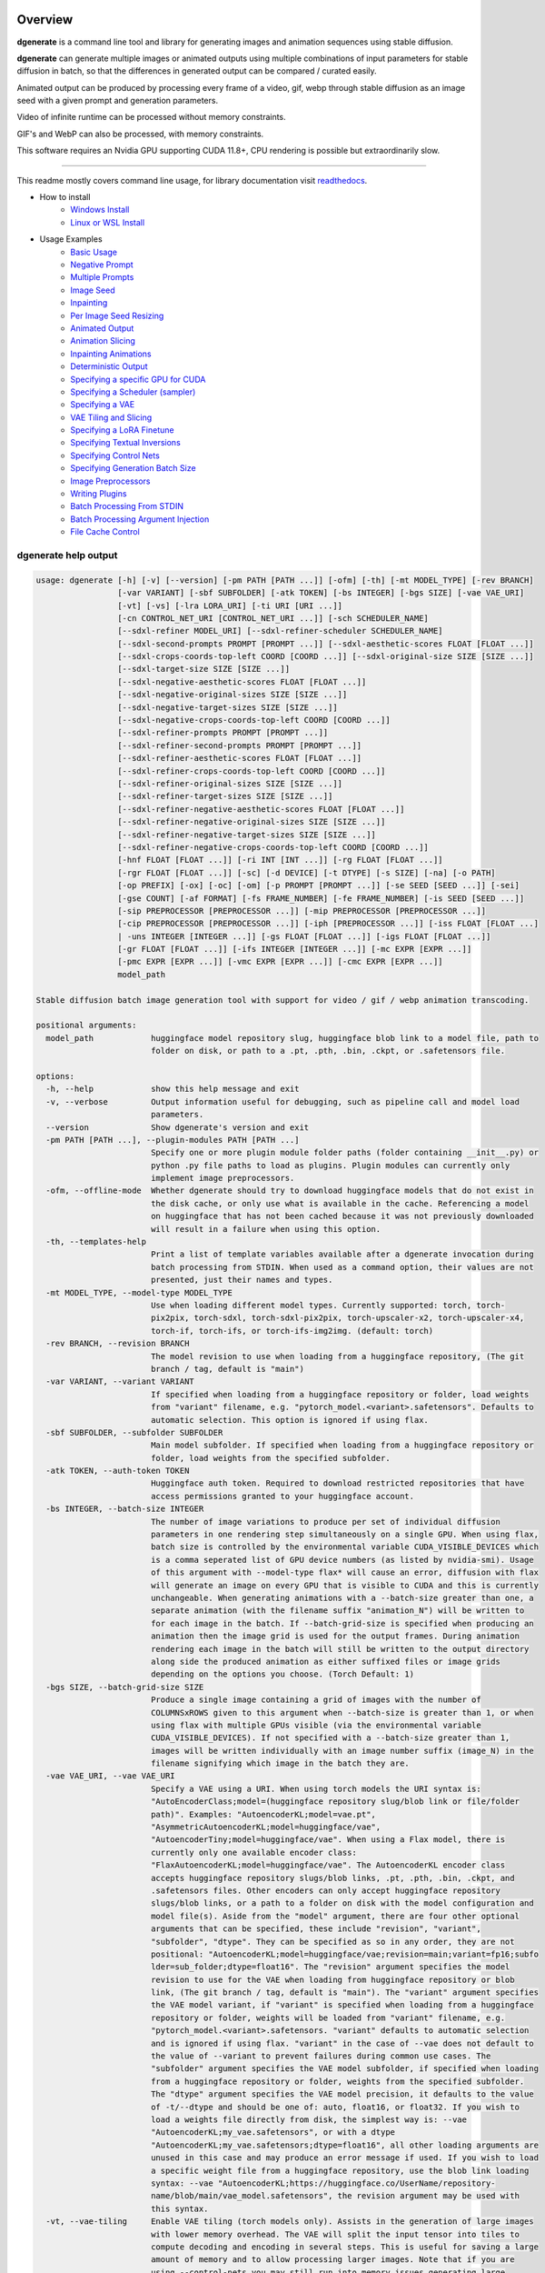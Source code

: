 .. |Documentation Status| image:: https://readthedocs.org/projects/dgenerate/badge/?version=latest
   :target: http://dgenerate.readthedocs.io/en/latest/?badge=latest

Overview
========

|Documentation Status|

**dgenerate** is a command line tool and library for generating images and animation sequences using stable diffusion.

**dgenerate** can generate multiple images or animated outputs using multiple combinations of input parameters
for stable diffusion in batch, so that the differences in generated output can be compared / curated easily.

Animated output can be produced by processing every frame of a video, gif, webp through stable diffusion as
an image seed with a given prompt and generation parameters.

Video of infinite runtime can be processed without memory constraints.

GIF's and WebP can also be processed, with memory constraints.

This software requires an Nvidia GPU supporting CUDA 11.8+, CPU rendering is possible but extraordinarily slow.

----

This readme mostly covers command line usage, for library documentation visit `readthedocs <http://dgenerate.readthedocs.io/en/latest/?badge=latest>`_.


* How to install
    * `Windows Install`_
    * `Linux or WSL Install`_

* Usage Examples
    * `Basic Usage`_
    * `Negative Prompt`_
    * `Multiple Prompts`_
    * `Image Seed`_
    * `Inpainting`_
    * `Per Image Seed Resizing`_
    * `Animated Output`_
    * `Animation Slicing`_
    * `Inpainting Animations`_
    * `Deterministic Output`_
    * `Specifying a specific GPU for CUDA`_
    * `Specifying a Scheduler (sampler)`_
    * `Specifying a VAE`_
    * `VAE Tiling and Slicing`_
    * `Specifying a LoRA Finetune`_
    * `Specifying Textual Inversions`_
    * `Specifying Control Nets`_
    * `Specifying Generation Batch Size`_
    * `Image Preprocessors`_
    * `Writing Plugins`_
    * `Batch Processing From STDIN`_
    * `Batch Processing Argument Injection`_
    * `File Cache Control`_

dgenerate help output
---------------------

.. code-block::

    usage: dgenerate [-h] [-v] [--version] [-pm PATH [PATH ...]] [-ofm] [-th] [-mt MODEL_TYPE] [-rev BRANCH]
                     [-var VARIANT] [-sbf SUBFOLDER] [-atk TOKEN] [-bs INTEGER] [-bgs SIZE] [-vae VAE_URI]
                     [-vt] [-vs] [-lra LORA_URI] [-ti URI [URI ...]]
                     [-cn CONTROL_NET_URI [CONTROL_NET_URI ...]] [-sch SCHEDULER_NAME]
                     [--sdxl-refiner MODEL_URI] [--sdxl-refiner-scheduler SCHEDULER_NAME]
                     [--sdxl-second-prompts PROMPT [PROMPT ...]] [--sdxl-aesthetic-scores FLOAT [FLOAT ...]]
                     [--sdxl-crops-coords-top-left COORD [COORD ...]] [--sdxl-original-size SIZE [SIZE ...]]
                     [--sdxl-target-size SIZE [SIZE ...]]
                     [--sdxl-negative-aesthetic-scores FLOAT [FLOAT ...]]
                     [--sdxl-negative-original-sizes SIZE [SIZE ...]]
                     [--sdxl-negative-target-sizes SIZE [SIZE ...]]
                     [--sdxl-negative-crops-coords-top-left COORD [COORD ...]]
                     [--sdxl-refiner-prompts PROMPT [PROMPT ...]]
                     [--sdxl-refiner-second-prompts PROMPT [PROMPT ...]]
                     [--sdxl-refiner-aesthetic-scores FLOAT [FLOAT ...]]
                     [--sdxl-refiner-crops-coords-top-left COORD [COORD ...]]
                     [--sdxl-refiner-original-sizes SIZE [SIZE ...]]
                     [--sdxl-refiner-target-sizes SIZE [SIZE ...]]
                     [--sdxl-refiner-negative-aesthetic-scores FLOAT [FLOAT ...]]
                     [--sdxl-refiner-negative-original-sizes SIZE [SIZE ...]]
                     [--sdxl-refiner-negative-target-sizes SIZE [SIZE ...]]
                     [--sdxl-refiner-negative-crops-coords-top-left COORD [COORD ...]]
                     [-hnf FLOAT [FLOAT ...]] [-ri INT [INT ...]] [-rg FLOAT [FLOAT ...]]
                     [-rgr FLOAT [FLOAT ...]] [-sc] [-d DEVICE] [-t DTYPE] [-s SIZE] [-na] [-o PATH]
                     [-op PREFIX] [-ox] [-oc] [-om] [-p PROMPT [PROMPT ...]] [-se SEED [SEED ...]] [-sei]
                     [-gse COUNT] [-af FORMAT] [-fs FRAME_NUMBER] [-fe FRAME_NUMBER] [-is SEED [SEED ...]]
                     [-sip PREPROCESSOR [PREPROCESSOR ...]] [-mip PREPROCESSOR [PREPROCESSOR ...]]
                     [-cip PREPROCESSOR [PREPROCESSOR ...]] [-iph [PREPROCESSOR ...]] [-iss FLOAT [FLOAT ...]
                     | -uns INTEGER [INTEGER ...]] [-gs FLOAT [FLOAT ...]] [-igs FLOAT [FLOAT ...]]
                     [-gr FLOAT [FLOAT ...]] [-ifs INTEGER [INTEGER ...]] [-mc EXPR [EXPR ...]]
                     [-pmc EXPR [EXPR ...]] [-vmc EXPR [EXPR ...]] [-cmc EXPR [EXPR ...]]
                     model_path

    Stable diffusion batch image generation tool with support for video / gif / webp animation transcoding.

    positional arguments:
      model_path            huggingface model repository slug, huggingface blob link to a model file, path to
                            folder on disk, or path to a .pt, .pth, .bin, .ckpt, or .safetensors file.

    options:
      -h, --help            show this help message and exit
      -v, --verbose         Output information useful for debugging, such as pipeline call and model load
                            parameters.
      --version             Show dgenerate's version and exit
      -pm PATH [PATH ...], --plugin-modules PATH [PATH ...]
                            Specify one or more plugin module folder paths (folder containing __init__.py) or
                            python .py file paths to load as plugins. Plugin modules can currently only
                            implement image preprocessors.
      -ofm, --offline-mode  Whether dgenerate should try to download huggingface models that do not exist in
                            the disk cache, or only use what is available in the cache. Referencing a model
                            on huggingface that has not been cached because it was not previously downloaded
                            will result in a failure when using this option.
      -th, --templates-help
                            Print a list of template variables available after a dgenerate invocation during
                            batch processing from STDIN. When used as a command option, their values are not
                            presented, just their names and types.
      -mt MODEL_TYPE, --model-type MODEL_TYPE
                            Use when loading different model types. Currently supported: torch, torch-
                            pix2pix, torch-sdxl, torch-sdxl-pix2pix, torch-upscaler-x2, torch-upscaler-x4,
                            torch-if, torch-ifs, or torch-ifs-img2img. (default: torch)
      -rev BRANCH, --revision BRANCH
                            The model revision to use when loading from a huggingface repository, (The git
                            branch / tag, default is "main")
      -var VARIANT, --variant VARIANT
                            If specified when loading from a huggingface repository or folder, load weights
                            from "variant" filename, e.g. "pytorch_model.<variant>.safetensors". Defaults to
                            automatic selection. This option is ignored if using flax.
      -sbf SUBFOLDER, --subfolder SUBFOLDER
                            Main model subfolder. If specified when loading from a huggingface repository or
                            folder, load weights from the specified subfolder.
      -atk TOKEN, --auth-token TOKEN
                            Huggingface auth token. Required to download restricted repositories that have
                            access permissions granted to your huggingface account.
      -bs INTEGER, --batch-size INTEGER
                            The number of image variations to produce per set of individual diffusion
                            parameters in one rendering step simultaneously on a single GPU. When using flax,
                            batch size is controlled by the environmental variable CUDA_VISIBLE_DEVICES which
                            is a comma seperated list of GPU device numbers (as listed by nvidia-smi). Usage
                            of this argument with --model-type flax* will cause an error, diffusion with flax
                            will generate an image on every GPU that is visible to CUDA and this is currently
                            unchangeable. When generating animations with a --batch-size greater than one, a
                            separate animation (with the filename suffix "animation_N") will be written to
                            for each image in the batch. If --batch-grid-size is specified when producing an
                            animation then the image grid is used for the output frames. During animation
                            rendering each image in the batch will still be written to the output directory
                            along side the produced animation as either suffixed files or image grids
                            depending on the options you choose. (Torch Default: 1)
      -bgs SIZE, --batch-grid-size SIZE
                            Produce a single image containing a grid of images with the number of
                            COLUMNSxROWS given to this argument when --batch-size is greater than 1, or when
                            using flax with multiple GPUs visible (via the environmental variable
                            CUDA_VISIBLE_DEVICES). If not specified with a --batch-size greater than 1,
                            images will be written individually with an image number suffix (image_N) in the
                            filename signifying which image in the batch they are.
      -vae VAE_URI, --vae VAE_URI
                            Specify a VAE using a URI. When using torch models the URI syntax is:
                            "AutoEncoderClass;model=(huggingface repository slug/blob link or file/folder
                            path)". Examples: "AutoencoderKL;model=vae.pt",
                            "AsymmetricAutoencoderKL;model=huggingface/vae",
                            "AutoencoderTiny;model=huggingface/vae". When using a Flax model, there is
                            currently only one available encoder class:
                            "FlaxAutoencoderKL;model=huggingface/vae". The AutoencoderKL encoder class
                            accepts huggingface repository slugs/blob links, .pt, .pth, .bin, .ckpt, and
                            .safetensors files. Other encoders can only accept huggingface repository
                            slugs/blob links, or a path to a folder on disk with the model configuration and
                            model file(s). Aside from the "model" argument, there are four other optional
                            arguments that can be specified, these include "revision", "variant",
                            "subfolder", "dtype". They can be specified as so in any order, they are not
                            positional: "AutoencoderKL;model=huggingface/vae;revision=main;variant=fp16;subfo
                            lder=sub_folder;dtype=float16". The "revision" argument specifies the model
                            revision to use for the VAE when loading from huggingface repository or blob
                            link, (The git branch / tag, default is "main"). The "variant" argument specifies
                            the VAE model variant, if "variant" is specified when loading from a huggingface
                            repository or folder, weights will be loaded from "variant" filename, e.g.
                            "pytorch_model.<variant>.safetensors. "variant" defaults to automatic selection
                            and is ignored if using flax. "variant" in the case of --vae does not default to
                            the value of --variant to prevent failures during common use cases. The
                            "subfolder" argument specifies the VAE model subfolder, if specified when loading
                            from a huggingface repository or folder, weights from the specified subfolder.
                            The "dtype" argument specifies the VAE model precision, it defaults to the value
                            of -t/--dtype and should be one of: auto, float16, or float32. If you wish to
                            load a weights file directly from disk, the simplest way is: --vae
                            "AutoencoderKL;my_vae.safetensors", or with a dtype
                            "AutoencoderKL;my_vae.safetensors;dtype=float16", all other loading arguments are
                            unused in this case and may produce an error message if used. If you wish to load
                            a specific weight file from a huggingface repository, use the blob link loading
                            syntax: --vae "AutoencoderKL;https://huggingface.co/UserName/repository-
                            name/blob/main/vae_model.safetensors", the revision argument may be used with
                            this syntax.
      -vt, --vae-tiling     Enable VAE tiling (torch models only). Assists in the generation of large images
                            with lower memory overhead. The VAE will split the input tensor into tiles to
                            compute decoding and encoding in several steps. This is useful for saving a large
                            amount of memory and to allow processing larger images. Note that if you are
                            using --control-nets you may still run into memory issues generating large
                            images, or with --batch-size greater than 1.
      -vs, --vae-slicing    Enable VAE slicing (torch* models only). Assists in the generation of large
                            images with lower memory overhead. The VAE will split the input tensor in slices
                            to compute decoding in several steps. This is useful to save some memory,
                            especially when --batch-size is greater than 1. Note that if you are using
                            --control-nets you may still run into memory issues generating large images.
      -lra LORA_URI, --loras LORA_URI, --lora LORA_URI
                            Specify a LoRA model using a URI (flax not supported). This should be a
                            huggingface repository slug, path to model file on disk (for example, a .pt,
                            .pth, .bin, .ckpt, or .safetensors file), or model folder containing model files.
                            huggingface blob links are not supported, see "subfolder" and "weight-name" below
                            instead. Optional arguments can be provided after the LoRA model specification,
                            these include: "scale", "revision", "subfolder", and "weight-name". They can be
                            specified as so in any order, they are not positional:
                            "huggingface/lora;scale=1.0;revision=main;subfolder=repo_subfolder;weight-
                            name=lora.safetensors". The "scale" argument indicates the scale factor of the
                            LoRA. The "revision" argument specifies the model revision to use for the VAE
                            when loading from huggingface repository, (The git branch / tag, default is
                            "main"). The "subfolder" argument specifies the VAE model subfolder, if specified
                            when loading from a huggingface repository or folder, weights from the specified
                            subfolder. The "weight-name" argument indicates the name of the weights file to
                            be loaded when loading from a huggingface repository or folder on disk. If you
                            wish to load a weights file directly from disk, the simplest way is: --lora
                            "my_lora.safetensors", or with a scale "my_lora.safetensors;scale=1.0", all other
                            loading arguments are unused in this case and may produce an error message if
                            used.
      -ti URI [URI ...], --textual-inversions URI [URI ...]
                            Specify one or more Textual Inversion models using URIs (flax and SDXL not
                            supported). This should be a huggingface repository slug, path to model file on
                            disk (for example, a .pt, .pth, .bin, .ckpt, or .safetensors file), or model
                            folder containing model files. huggingface blob links are not supported, see
                            "subfolder" and "weight-name" below instead. Optional arguments can be provided
                            after the Textual Inversion model specification, these include: "revision",
                            "subfolder", and "weight-name". They can be specified as so in any order, they
                            are not positional:
                            "huggingface/ti_model;revision=main;subfolder=repo_subfolder;weight-
                            name=lora.safetensors". The "revision" argument specifies the model revision to
                            use for the Textual Inversion model when loading from huggingface repository,
                            (The git branch / tag, default is "main"). The "subfolder" argument specifies the
                            Textual Inversion model subfolder, if specified when loading from a huggingface
                            repository or folder, weights from the specified subfolder. The "weight-name"
                            argument indicates the name of the weights file to be loaded when loading from a
                            huggingface repository or folder on disk. If you wish to load a weights file
                            directly from disk, the simplest way is: --textual-inversions
                            "my_ti_model.safetensors", all other loading arguments are unused in this case
                            and may produce an error message if used.
      -cn CONTROL_NET_URI [CONTROL_NET_URI ...], --control-nets CONTROL_NET_URI [CONTROL_NET_URI ...]
                            Specify one or more ControlNet models using URIs. This should be a huggingface
                            repository slug / blob link, path to model file on disk (for example, a .pt,
                            .pth, .bin, .ckpt, or .safetensors file), or model folder containing model files.
                            Currently all ControlNot models will receive the same guidance image, in the
                            future this will probably change. Optional arguments can be provided after the
                            ControlNet model specification, for torch these include: "scale", "start", "end",
                            "revision", "variant", "subfolder", and "dtype". For flax: "scale", "revision",
                            "subfolder", "dtype", "from_torch" (bool) They can be specified as so in any
                            order, they are not positional: "huggingface/controlnet;scale=1.0;start=0.0;end=1
                            .0;revision=main;variant=fp16;subfolder=repo_subfolder;dtype=float16". The
                            "scale" argument specifies the scaling factor applied to the ControlNet model,
                            the default value is 1.0. The "start" (only for --model-type "torch*") argument
                            specifies at what fraction of the total inference steps to begin applying the
                            ControlNet, defaults to 0.0, IE: the very beginning. The "end" (only for --model-
                            type "torch*") argument specifies at what fraction of the total inference steps
                            to stop applying the ControlNet, defaults to 1.0, IE: the very end. The
                            "revision" argument specifies the model revision to use for the ControlNet model
                            when loading from huggingface repository, (The git branch / tag, default is
                            "main"). The "variant" (only for --model-type "torch*") argument specifies the
                            ControlNet model variant, if "variant" is specified when loading from a
                            huggingface repository or folder, weights will be loaded from "variant" filename,
                            e.g. "pytorch_model.<variant>.safetensors. "variant" defaults to automatic
                            selection and is ignored if using flax. "variant" in the case of --control-nets
                            does not default to the value of --variant to prevent failures during common use
                            cases. The "subfolder" argument specifies the ControlNet model subfolder, if
                            specified when loading from a huggingface repository or folder, weights from the
                            specified subfolder. The "dtype" argument specifies the ControlNet model
                            precision, it defaults to the value of -t/--dtype and should be one of: auto,
                            float16, or float32. The "from_torch" (only for --model-type flax) this argument
                            specifies that the ControlNet is to be loaded and converted from a huggingface
                            repository or file that is designed for pytorch. (Defaults to false) If you wish
                            to load a weights file directly from disk, the simplest way is: --control-nets
                            "my_controlnet.safetensors" or --control-nets
                            "my_controlnet.safetensors;scale=1.0;dtype=float16", all other loading arguments
                            aside from "scale" and "dtype" are unused in this case and may produce an error
                            message if used ("from_torch" is available when using flax). If you wish to load
                            a specific weight file from a huggingface repository, use the blob link loading
                            syntax: --control-nets "https://huggingface.co/UserName/repository-
                            name/blob/main/controlnet.safetensors", the revision argument may be used with
                            this syntax.
      -sch SCHEDULER_NAME, --scheduler SCHEDULER_NAME
                            Specify a scheduler (sampler) by name. Passing "help" to this argument will print
                            the compatible schedulers for a model without generating any images. Torch
                            schedulers: (DDIMScheduler, DDPMScheduler, PNDMScheduler, LMSDiscreteScheduler,
                            EulerDiscreteScheduler, HeunDiscreteScheduler, EulerAncestralDiscreteScheduler,
                            DPMSolverMultistepScheduler, DPMSolverSinglestepScheduler,
                            KDPM2DiscreteScheduler, KDPM2AncestralDiscreteScheduler, DEISMultistepScheduler,
                            UniPCMultistepScheduler, DPMSolverSDEScheduler).
      --sdxl-refiner MODEL_URI
                            Stable Diffusion XL (torch-sdxl) refiner model path using a URI. This should be a
                            huggingface repository slug / blob link, path to model file on disk (for example,
                            a .pt, .pth, .bin, .ckpt, or .safetensors file), or model folder containing model
                            files. Optional arguments can be provided after the SDXL refiner model
                            specification, these include: "revision", "variant", "subfolder", and "dtype".
                            They can be specified as so in any order, they are not positional: "huggingface/r
                            efiner_model_xl;revision=main;variant=fp16;subfolder=repo_subfolder;dtype=float16
                            ". The "revision" argument specifies the model revision to use for the Textual
                            Inversion model when loading from huggingface repository, (The git branch / tag,
                            default is "main"). The "variant" argument specifies the SDXL refiner model
                            variant and defaults to the value of --variant, when "variant" is specified when
                            loading from a huggingface repository or folder, weights will be loaded from
                            "variant" filename, e.g. "pytorch_model.<variant>.safetensors. "variant" defaults
                            to automatic selection. The "subfolder" argument specifies the SDXL refiner model
                            subfolder, if specified when loading from a huggingface repository or folder,
                            weights from the specified subfolder. The "dtype" argument specifies the SDXL
                            refiner model precision, it defaults to the value of -t/--dtype and should be one
                            of: auto, float16, or float32. If you wish to load a weights file directly from
                            disk, the simplest way is: --sdxl-refiner "my_sdxl_refiner.safetensors" or
                            --sdxl-refiner "my_sdxl_refiner.safetensors;dtype=float16", all other loading
                            arguments aside from "dtype" are unused in this case and may produce an error
                            message if used. If you wish to load a specific weight file from a huggingface
                            repository, use the blob link loading syntax: --sdxl-refiner
                            "https://huggingface.co/UserName/repository-
                            name/blob/main/refiner_model.safetensors", the revision argument may be used with
                            this syntax.
      --sdxl-refiner-scheduler SCHEDULER_NAME
                            Specify a scheduler (sampler) by name for the SDXL refiner pass. Operates the
                            exactsame way as --scheduler including the "help" option. Defaults to the value
                            of --scheduler.
      --sdxl-second-prompts PROMPT [PROMPT ...]
                            One or more secondary prompts to try using SDXL's secondary text encoder. By
                            default the model is passed the primary prompt for this value, this option allows
                            you to choose a different prompt. The negative prompt component can be specified
                            with the same syntax as --prompts
      --sdxl-aesthetic-scores FLOAT [FLOAT ...]
                            One or more Stable Diffusion XL (torch-sdxl) "aesthetic-score" micro-conditioning
                            parameters. Used to simulate an aesthetic score of the generated image by
                            influencing the positive text condition. Part of SDXL's micro-conditioning as
                            explained in section 2.2 of [https://huggingface.co/papers/2307.01952].
      --sdxl-crops-coords-top-left COORD [COORD ...]
                            One or more Stable Diffusion XL (torch-sdxl) "negative-crops-coords-top-left"
                            micro-conditioning parameters in the format "0,0". --sdxl-crops-coords-top-left
                            can be used to generate an image that appears to be "cropped" from the position
                            --sdxl-crops-coords-top-left downwards. Favorable, well-centered images are
                            usually achieved by setting --sdxl-crops-coords-top-left to "0,0". Part of SDXL's
                            micro-conditioning as explained in section 2.2 of
                            [https://huggingface.co/papers/2307.01952].
      --sdxl-original-size SIZE [SIZE ...], --sdxl-original-sizes SIZE [SIZE ...]
                            One or more Stable Diffusion XL (torch-sdxl) "original-size" micro-conditioning
                            parameters in the format (WIDTH)x(HEIGHT). If not the same as --sdxl-target-size
                            the image will appear to be down or up-sampled. --sdxl-original-size defaults to
                            --output-size or the size of any input images if not specified. Part of SDXL's
                            micro-conditioning as explained in section 2.2 of
                            [https://huggingface.co/papers/2307.01952]
      --sdxl-target-size SIZE [SIZE ...], --sdxl-target-sizes SIZE [SIZE ...]
                            One or more Stable Diffusion XL (torch-sdxl) "target-size" micro-conditioning
                            parameters in the format (WIDTH)x(HEIGHT). For most cases, --sdxl-target-size
                            should be set to the desired height and width of the generated image. If not
                            specified it will default to --output-size or the size of any input images. Part
                            of SDXL's micro-conditioning as explained in section 2.2 of
                            [https://huggingface.co/papers/2307.01952]
      --sdxl-negative-aesthetic-scores FLOAT [FLOAT ...]
                            One or more Stable Diffusion XL (torch-sdxl) "negative-aesthetic-score" micro-
                            conditioning parameters. Part of SDXL's micro-conditioning as explained in
                            section 2.2 of [https://huggingface.co/papers/2307.01952]. Can be used to
                            simulate an aesthetic score of the generated image by influencing the negative
                            text condition.
      --sdxl-negative-original-sizes SIZE [SIZE ...]
                            One or more Stable Diffusion XL (torch-sdxl) "negative-original-sizes" micro-
                            conditioning parameters. Negatively condition the generation process based on a
                            specific image resolution. Part of SDXL's micro-conditioning as explained in
                            section 2.2 of [https://huggingface.co/papers/2307.01952]. For more information,
                            refer to this issue thread: https://github.com/huggingface/diffusers/issues/4208
      --sdxl-negative-target-sizes SIZE [SIZE ...]
                            One or more Stable Diffusion XL (torch-sdxl) "negative-original-sizes" micro-
                            conditioning parameters. To negatively condition the generation process based on
                            a target image resolution. It should be as same as the "--sdxl-target-size" for
                            most cases. Part of SDXL's micro-conditioning as explained in section 2.2 of
                            [https://huggingface.co/papers/2307.01952]. For more information, refer to this
                            issue thread: https://github.com/huggingface/diffusers/issues/4208.
      --sdxl-negative-crops-coords-top-left COORD [COORD ...]
                            One or more Stable Diffusion XL (torch-sdxl) "negative-crops-coords-top-left"
                            micro-conditioning parameters in the format "0,0". Negatively condition the
                            generation process based on a specific crop coordinates. Part of SDXL's micro-
                            conditioning as explained in section 2.2 of
                            [https://huggingface.co/papers/2307.01952]. For more information, refer to this
                            issue thread: https://github.com/huggingface/diffusers/issues/4208.
      --sdxl-refiner-prompts PROMPT [PROMPT ...]
                            One or more prompts to try with the SDXL refiner model, by default the refiner
                            model gets the primary prompt, this argument overrides that with a prompt of your
                            choosing. The negative prompt component can be specified with the same syntax as
                            --prompts
      --sdxl-refiner-second-prompts PROMPT [PROMPT ...]
                            One or more prompts to try with the SDXL refiner models secondary text encoder,
                            by default the refiner model gets the primary prompt passed to its second text
                            encoder, this argument overrides that with a prompt of your choosing. The
                            negative prompt component can be specified with the same syntax as --prompts
      --sdxl-refiner-aesthetic-scores FLOAT [FLOAT ...]
                            See: --sdxl-aesthetic-scores, applied to SDXL refiner pass.
      --sdxl-refiner-crops-coords-top-left COORD [COORD ...]
                            See: --sdxl-crops-coords-top-left, applied to SDXL refiner pass.
      --sdxl-refiner-original-sizes SIZE [SIZE ...]
                            See: --sdxl-refiner-original-sizes, applied to SDXL refiner pass.
      --sdxl-refiner-target-sizes SIZE [SIZE ...]
                            See: --sdxl-refiner-target-sizes, applied to SDXL refiner pass.
      --sdxl-refiner-negative-aesthetic-scores FLOAT [FLOAT ...]
                            See: --sdxl-negative-aesthetic-scores, applied to SDXL refiner pass.
      --sdxl-refiner-negative-original-sizes SIZE [SIZE ...]
                            See: --sdxl-negative-original-sizes, applied to SDXL refiner pass.
      --sdxl-refiner-negative-target-sizes SIZE [SIZE ...]
                            See: --sdxl-negative-target-sizes, applied to SDXL refiner pass.
      --sdxl-refiner-negative-crops-coords-top-left COORD [COORD ...]
                            See: --sdxl-negative-crops-coords-top-left, applied to SDXL refiner pass.
      -hnf FLOAT [FLOAT ...], --sdxl-high-noise-fractions FLOAT [FLOAT ...]
                            One or more high-noise-fraction values for Stable Diffusion XL (torch-sdxl), this
                            fraction of inference steps will be processed by the base model, while the rest
                            will be processed by the refiner model. Multiple values to this argument will
                            result in additional generation steps for each value. In certain situations when
                            the mixture of denoisers algorithm is not supported, such as when using
                            --control-nets and inpainting with SDXL, the inverse proportion of this value IE:
                            (1.0 - high-noise-fraction) becomes the --image-seed-strength input to the SDXL
                            refiner. (default: [0.8])
      -ri INT [INT ...], --sdxl-refiner-inference-steps INT [INT ...]
                            One or more inference steps values for the SDXL refiner when in use. Override the
                            number of inference steps used by the SDXL refiner, which defaults to the value
                            taken from --inference-steps.
      -rg FLOAT [FLOAT ...], --sdxl-refiner-guidance-scales FLOAT [FLOAT ...]
                            One or more guidance scale values for the SDXL refiner when in use. Override the
                            guidance scale value used by the SDXL refiner, which defaults to the value taken
                            from --guidance-scales.
      -rgr FLOAT [FLOAT ...], --sdxl-refiner-guidance-rescales FLOAT [FLOAT ...]
                            One or more guidance rescale values for the SDXL refiner when in use. Override
                            the guidance rescale value used by the SDXL refiner, which defaults to the value
                            taken from --guidance-rescales.
      -sc, --safety-checker
                            Enable safety checker loading, this is off by default. When turned on images with
                            NSFW content detected may result in solid black output. Some pretrained models
                            have no safety checker model present, in that case this option has no effect.
      -d DEVICE, --device DEVICE
                            cuda / cpu. (default: cuda). Use: cuda:0, cuda:1, cuda:2, etc. to specify a
                            specific GPU. This argument is ignored when using flax, for flax use the
                            environmental variable CUDA_VISIBLE_DEVICES to specify which GPUs are visible to
                            cuda, flax will use every visible GPU.
      -t DTYPE, --dtype DTYPE
                            Model precision: auto, float16, or float32. (default: auto)
      -s SIZE, --output-size SIZE
                            Image output size, for txt2img generation, this is the exact output size. If an
                            image seed is used its Seed, Mask, and/or Control component image sources will be
                            resized to this dimension with aspect ratio maintained before being used for
                            generation by default. Unless --no-aspect is specified, width will be fixed and a
                            new height will be calculated for the input images. In most cases resizing the
                            image inputs will result in an image output of an equal size to the inputs,
                            except in the case of upscalers and Deep Floyd --model-type values (torch-if*).
                            If only one integer value is provided, that is the value for both dimensions. X/Y
                            dimension values should be separated by "x". This value defaults to 512x512 for
                            Stable Diffusion when no --image-seeds are specified (IE txt2img mode), 1024x1024
                            for Stable Diffusion XL (SDXL) model types, and 64x64 for --model-type torch-if
                            (Deep Floyd stage 1). Deep Floyd stage 1 images passed to superscaler models
                            (--model-type torch-ifs*) that are specified with the 'floyd' keyword argument in
                            an --image-seeds definition are never resized or processed in any way.
      -na, --no-aspect      This option disables aspect correct resizing of images provided to --image-seeds
                            globally. Seed, Mask, and Control guidance images will be resized to the closest
                            dimension specified by --output-size that is aligned by 8 pixels with no
                            consideration of the source aspect ratio. This can be overriden at the --image-
                            seeds level with the image seed keyword argument 'aspect=true/false'.
      -o PATH, --output-path PATH
                            Output path for generated images and files. This directory will be created if it
                            does not exist. (default: ./output)
      -op PREFIX, --output-prefix PREFIX
                            Name prefix for generated images and files. This prefix will be added to the
                            beginning of every generated file, followed by an underscore.
      -ox, --output-overwrite
                            Enable overwrites of files in the output directory that already exists. The
                            default behavior is not to do this, and instead append a filename suffix:
                            "_duplicate_(number)" when it is detected that the generated file name already
                            exists.
      -oc, --output-configs
                            Write a configuration text file for every output image or animation. The text
                            file can be used reproduce that particular output image or animation by piping it
                            to dgenerate STDIN, for example "dgenerate < config.txt". These files will be
                            written to --output-directory and are affected by --output-prefix and --output-
                            overwrite as well. The files will be named after their corresponding image or
                            animation file. Configuration files produced for animation frame images will
                            utilize --frame-start and --frame-end to specify the frame number.
      -om, --output-metadata
                            Write the information produced by --output-configs to the PNG metadata of each
                            image. Metadata will not be written to animated files (yet). The data is written
                            to a PNG metadata property named DgenerateConfig and can be read using
                            ImageMagick like so: "magick identify -format "%[Property:DgenerateConfig]
                            generated_file.png".
      -p PROMPT [PROMPT ...], --prompts PROMPT [PROMPT ...]
                            One or more prompts to try, an image group is generated for each prompt, prompt
                            data is split by ; (semi-colon). The first value is the positive text influence,
                            things you want to see. The Second value is negative influence IE. things you
                            don't want to see. Example: --prompts "shrek flying a tesla over detroit; clouds,
                            rain, missiles". (default: [(empty string)])
      -se SEED [SEED ...], --seeds SEED [SEED ...]
                            One or more seeds to try, define fixed seeds to achieve deterministic output.
                            This argument may not be used when --gse/--gen-seeds is used. (default:
                            [randint(0, 99999999999999)])
      -sei, --seeds-to-images
                            When this option is enabled, each provided --seeds value or value generated by
                            --gen-seeds is used for the corresponding image input given by --image-seeds. If
                            the amount of --seeds given is not identical to that of the amount of --image-
                            seeds given, the seed is determined as: seed = seeds[image_seed_index %
                            len(seeds)], IE: it wraps around.
      -gse COUNT, --gen-seeds COUNT
                            Auto generate N random seeds to try. This argument may not be used when
                            -se/--seeds is used.
      -af FORMAT, --animation-format FORMAT
                            Output format when generating an animation from an input video / gif / webp etc.
                            Value must be one of: mp4, gif, or webp. (default: mp4)
      -fs FRAME_NUMBER, --frame-start FRAME_NUMBER
                            Starting frame slice point for animated files, the specified frame will be
                            included.
      -fe FRAME_NUMBER, --frame-end FRAME_NUMBER
                            Ending frame slice point for animated files, the specified frame will be
                            included.
      -is SEED [SEED ...], --image-seeds SEED [SEED ...]
                            One or more image seed URIs to process, these may consist of URLs or file paths.
                            Videos / GIFs / WEBP files will result in frames being rendered as well as an
                            animated output file being generated if more than one frame is available in the
                            input file. Inpainting for static images can be achieved by specifying a black
                            and white mask image in each image seed string using a semicolon as the
                            separating character, like so: "my-seed-image.png;my-image-mask.png", white areas
                            of the mask indicate where generated content is to be placed in your seed image.
                            Output dimensions specific to the image seed can be specified by placing the
                            dimension at the end of the string following a semicolon like so: "my-seed-
                            image.png;512x512" or "my-seed-image.png;my-image-mask.png;512x512". When using
                            --control-nets, a singular image specification is interpreted as the control
                            guidance image, and you can specify multiple control image sources by separating
                            them with commas in the case where multiple ControlNets are specified, IE:
                            (--image-seeds "control-image1.png, control-image2.png") OR (--image-seeds
                            "seed.png;control=control-image1.png, control-image2.png"). Using --control-nets
                            with img2img or inpainting can be accomplished with the syntax: "my-seed-
                            image.png;mask=my-image-mask.png;control=my-control-image.png;resize=512x512".
                            The "mask" and "resize" arguments are optional when using --control-nets. Videos,
                            GIFs, and WEBP are also supported as inputs when using --control-nets, even for
                            the "control" argument. --image-seeds is capable of reading from multiple
                            animated files at once or any combination of animated files and images, the
                            animated file with the least amount of frames dictates how many frames are
                            generated and static images are duplicated over the total amount of frames. The
                            keyword argument "aspect" can be used to determine resizing behavior when the
                            global argument --output-size or the local keyword argument "resize" is
                            specified, it is a boolean argument indicating whether aspect ratio of the input
                            image should be respected or ignored. The keyword argument "floyd" can be used to
                            specify images from a previous deep floyd stage when using --model-type torch-
                            ifs*. When keyword arguments are present, all applicable images such as "mask",
                            "control", etc. must also be defined with keyword arguments instead of with the
                            short syntax.
      -sip PREPROCESSOR [PREPROCESSOR ...], --seed-image-preprocessors PREPROCESSOR [PREPROCESSOR ...]
                            Specify one or more image preprocessor actions to preform on the primary image
                            specified by --image-seeds. For example: --seed-image-preprocessors "flip"
                            "mirror" "grayscale". To obtain more information about what image preprocessors
                            are available and how to use them, see: --image-preprocessor-help.
      -mip PREPROCESSOR [PREPROCESSOR ...], --mask-image-preprocessors PREPROCESSOR [PREPROCESSOR ...]
                            Specify one or more image preprocessor actions to preform on the inpaint mask
                            image specified by --image-seeds. For example: --mask-image-preprocessors
                            "invert". To obtain more information about what image preprocessors are available
                            and how to use them, see: --image-preprocessor-help.
      -cip PREPROCESSOR [PREPROCESSOR ...], --control-image-preprocessors PREPROCESSOR [PREPROCESSOR ...]
                            Specify one or more image preprocessor actions to preform on the control image
                            specified by --image-seeds, this option is meant to be used with --control-nets.
                            Example: --control-image-preprocessors "canny;lower=50;upper=100". The delimiter
                            "+" can be used to specify a different preprocessor group for each image when
                            using multiple control images with --control-nets. For example if you have
                            --image-seeds "img1.png, img2.png" or --image-seeds "...;control=img1.png,
                            img2.png" specified and multiple ControlNet models specified with --control-nets,
                            you can specify preprocessors for those control images with the syntax:
                            (--control-image-preprocessors "processes-img1" + "processes-img2"), this syntax
                            also supports chaining of preprocessors, for example: (--control-image-
                            preprocessors "first-process-img1" "second-process-img1" + "process-img2"). The
                            amount of specified preprocessors must not exceed the amount of specified control
                            images, or you will receive a syntax error message. Images which do not have a
                            preprocessor defined for them will not be preprocessed, and the plus character
                            can be used to indicate an image is not to be preprocessed and instead skipped
                            over when that image is a leading element, for example (--control-image-
                            preprocessors + "process-second") would indicate that the first control guidance
                            image is not to be processed, only the second. To obtain more information about
                            what image preprocessors are available and how to use them, see: --image-
                            preprocessor-help.
      -iph [PREPROCESSOR ...], --image-preprocessor-help [PREPROCESSOR ...]
                            Use this option alone (or with --plugin-modules) and no model specification in
                            order to list available image preprocessor module names. Specifying one or more
                            module names after this option will cause usage documentation for the specified
                            modules to be printed.
      -iss FLOAT [FLOAT ...], --image-seed-strengths FLOAT [FLOAT ...]
                            One or more image strength values to try when using --image-seeds for img2img or
                            inpaint mode. Closer to 0 means high usage of the seed image (less noise
                            convolution), 1 effectively means no usage (high noise convolution). Low values
                            will produce something closer or more relevant to the input image, high values
                            will give the AI more creative freedom. (default: [0.8])
      -uns INTEGER [INTEGER ...], --upscaler-noise-levels INTEGER [INTEGER ...]
                            One or more upscaler noise level values to try when using the super resolution
                            upscaler --model-type torch-upscaler-x4. Specifying this option for --model-type
                            torch-upscaler-x2 will produce an error message. The higher this value the more
                            noise is added to the image before upscaling (similar to --image-seed-strength).
                            (default: [20])
      -gs FLOAT [FLOAT ...], --guidance-scales FLOAT [FLOAT ...]
                            One or more guidance scale values to try. Guidance scale effects how much your
                            text prompt is considered. Low values draw more data from images unrelated to
                            text prompt. (default: [5])
      -igs FLOAT [FLOAT ...], --image-guidance-scales FLOAT [FLOAT ...]
                            One or more image guidance scale values to try. This can push the generated image
                            towards the initial image when using --model-type *-pix2pix models, it is
                            unsupported for other model types. Use in conjunction with --image-seeds,
                            inpainting (masks) and --control-nets are not supported. Image guidance scale is
                            enabled by setting image-guidance-scale > 1. Higher image guidance scale
                            encourages generated images that are closely linked to the source image, usually
                            at the expense of lower image quality. Requires a value of at least 1. (default:
                            [1.5])
      -gr FLOAT [FLOAT ...], --guidance-rescales FLOAT [FLOAT ...]
                            One or more guidance rescale factors to try. Proposed by [Common Diffusion Noise
                            Schedules and Sample Steps are Flawed](https://arxiv.org/pdf/2305.08891.pdf)
                            "guidance_scale" is defined as "φ" in equation 16. of [Common Diffusion Noise
                            Schedules and Sample Steps are Flawed] (https://arxiv.org/pdf/2305.08891.pdf).
                            Guidance rescale factor should fix overexposure when using zero terminal SNR.
                            This is supported for basic text to image generation when using --model-type
                            "torch" but not inpainting, img2img, or --control-nets. When using --model-type
                            "torch-sdxl" it is supported for basic generation, inpainting, and img2img,
                            unless --control-nets is specified in which case only inpainting is supported. It
                            is supported for --model-type "torch-sdxl-pix2pix" but not --model-type "torch-
                            pix2pix". (default: [0.0])
      -ifs INTEGER [INTEGER ...], --inference-steps INTEGER [INTEGER ...]
                            One or more inference steps values to try. The amount of inference (de-noising)
                            steps effects image clarity to a degree, higher values bring the image closer to
                            what the AI is targeting for the content of the image. Values between 30-40
                            produce good results, higher values may improve image quality and or change image
                            content. (default: [30])
      -mc EXPR [EXPR ...], --cache-memory-constraints EXPR [EXPR ...]
                            Cache constraint expressions describing when to clear all model caches
                            automatically (DiffusionPipeline, VAE, and ControlNet) considering current memory
                            usage. If any of these constraint expressions are met all models cached in memory
                            will be cleared. Example, and default value: "used_percent > 70" For Syntax See:
                            [https://dgenerate.readthedocs.io/en/2.0.0/dgenerate_submodules.html#dgenerate.pi
                            pelinewrapper.CACHE_MEMORY_CONSTRAINTS]
      -pmc EXPR [EXPR ...], --pipeline-cache-memory-constraints EXPR [EXPR ...]
                            Cache constraint expressions describing when to automatically clear the in memory
                            DiffusionPipeline cache considering current memory usage, and estimated memory
                            usage of new models that are about to enter memory. If any of these constraint
                            expressions are met all DiffusionPipeline objects cached in memory will be
                            cleared. Example, and default value: "pipeline_size > (available * 0.75)" For
                            Syntax See: [https://dgenerate.readthedocs.io/en/2.0.0/dgenerate_submodules.html#
                            dgenerate.pipelinewrapper.PIPELINE_CACHE_MEMORY_CONSTRAINTS]
      -vmc EXPR [EXPR ...], --vae-cache-memory-constraints EXPR [EXPR ...]
                            Cache constraint expressions describing when to automatically clear the in memory
                            VAE cache considering current memory usage, and estimated memory usage of new VAE
                            models that are about to enter memory. If any of these constraint expressions are
                            met all VAE models cached in memory will be cleared. Example, and default value:
                            "vae_size > (available * 0.75)" For Syntax See: [https://dgenerate.readthedocs.io
                            /en/2.0.0/dgenerate_submodules.html#dgenerate.pipelinewrapper.VAE_CACHE_MEMORY_CO
                            NSTRAINTS]
      -cmc EXPR [EXPR ...], --control-net-cache-memory-constraints EXPR [EXPR ...]
                            Cache constraint expressions describing when to automatically clear the in memory
                            ControlNet cache considering current memory usage, and estimated memory usage of
                            new ControlNet models that are about to enter memory. If any of these constraint
                            expressions are met all ControlNet models cached in memory will be cleared.
                            Example, and default value: "control_net_size > (available * 0.75)" For Syntax
                            See: [https://dgenerate.readthedocs.io/en/2.0.0/dgenerate_submodules.html#dgenera
                            te.pipelinewrapper.CONTROL_NET_CACHE_MEMORY_CONSTRAINTS]



Windows Install
===============

You can install using the Windows installer provided with each release on the
`Releases Page <https://github.com/Teriks/dgenerate/releases>`_, or you can manually
install with pipx, (or pip if you want) as described below.


Manual Install
--------------


Install Visual Studios (Community or other), make sure "Desktop development with C++" is selected, unselect anything you do not need.

https://visualstudio.microsoft.com/downloads/


Install rust compiler using rustup-init.exe (x64), use the default install options.

https://www.rust-lang.org/tools/install

Install Python:

https://www.python.org/ftp/python/3.11.3/python-3.11.3-amd64.exe

Make sure you select the option "Add to PATH" in the python installer,
otherwise invoke python directly using it's full path while installing the tool.

Install GIT for Windows:

https://gitforwindows.org/


Install dgenerate
-----------------

Using Windows CMD

Install pipx:

.. code-block:: bash

    pip install pipx
    pipx ensurepath

    # Log out and log back in so PATH takes effect

Install dgenerate:

.. code-block:: bash

    pipx install git+https://github.com/Teriks/dgenerate.git ^
    --pip-args "--extra-index-url https://download.pytorch.org/whl/cu118/"

    # If you want a specific version

    pipx install git+https://github.com/Teriks/dgenerate.git@v2.0.0 ^
    --pip-args "--extra-index-url https://download.pytorch.org/whl/cu118/"


It is recommended to install dgenerate with pipx if you are just intending
to use it, if you want to develop you can install it from a cloned repository
like this:

.. code-block:: bash

    # in the top of the repo make
    # an environment and activate it

    python -m venv venv
    venv\Scripts\activate

    # Install with pip into the environment

    pip install --editable .[dev] --extra-index-url https://download.pytorch.org/whl/cu118/


Run **dgenerate** to generate images:

.. code-block:: bash

    # Images are output to the "output" folder
    # in the current working directory by default

    dgenerate --help

    dgenerate stabilityai/stable-diffusion-2-1 ^
    --prompts "an astronaut riding a horse" ^
    --output-path output ^
    --inference-steps 40 ^
    --guidance-scales 10

Linux or WSL Install
====================

First update your system and install build-essential and native dependencies

.. code-block:: bash

    sudo apt update && sudo apt upgrade
    sudo apt install build-essential

    # Install libgl1 dependency for OpenCV.
    # Needed on WSL, not sure about normal Ubuntu/Debian?
    # I don't have a linux machine with a GPU :)
    # You'll probably need to install this
    # if your install is headless, you will
    # know because a relevant exception will
    # be produced when running dgenerate if you need it

    sudo apt install libgl1


Install CUDA Toolkit 12.*: https://developer.nvidia.com/cuda-downloads

I recommend using the runfile option:

.. code-block:: bash

    # CUDA Toolkit 12.2.1 For Ubuntu / Debian / WSL

    wget https://developer.download.nvidia.com/compute/cuda/12.2.1/local_installers/cuda_12.2.1_535.86.10_linux.run
    sudo sh cuda_12.2.1_535.86.10_linux.run

Do not attempt to install a driver from the prompts if using WSL.

Add libraries to linker path:

.. code-block:: bash

    # Add to ~/.bashrc

    # For Linux add the following
    export LD_LIBRARY_PATH=/usr/local/cuda/lib64:$LD_LIBRARY_PATH

    # For WSL add the following
    export LD_LIBRARY_PATH=/usr/lib/wsl/lib:/usr/local/cuda/lib64:$LD_LIBRARY_PATH

    # Add this in both cases as well
    export PATH=/usr/local/cuda/bin:$PATH


When done editing ``~/.bashrc`` do:

.. code-block:: bash

    source ~/.bashrc


Install Python 3.10+ (Debian / Ubuntu) and pipx
-----------------------------------------------

.. code-block:: bash

    sudo apt install python3.10 python3-pip pipx python3.10-venv python3-wheel
    pipx ensurepath

    source ~/.bashrc


Install dgenerate
-----------------

.. code-block:: bash

    pipx install git+https://github.com/Teriks/dgenerate.git \
    --pip-args "--extra-index-url https://download.pytorch.org/whl/cu118/"

    # With flax/jax support

    pipx install "dgenerate[flax] @ git+https://github.com/Teriks/dgenerate.git" \
    --pip-args "--extra-index-url https://download.pytorch.org/whl/cu118/ \
    -f https://storage.googleapis.com/jax-releases/jax_cuda_releases.html"

    # If you want a specific version

    pipx install git+https://github.com/Teriks/dgenerate.git@v2.0.0 \
    --pip-args "--extra-index-url https://download.pytorch.org/whl/cu118/"

    # Specific version with flax/jax support

    pipx install "dgenerate[flax] @ git+https://github.com/Teriks/dgenerate.git@v2.0.0" \
    --pip-args "--extra-index-url https://download.pytorch.org/whl/cu118/ \
    -f https://storage.googleapis.com/jax-releases/jax_cuda_releases.html"


It is recommended to install dgenerate with pipx if you are just intending
to use it, if you want to develop you can install it from a cloned repository
like this:

.. code-block:: bash

    # in the top of the repo make
    # an environment and activate it

    python3 -m venv venv
    source venv/bin/activate

    # Install with pip into the environment

    pip3 install --editable .[dev] --extra-index-url https://download.pytorch.org/whl/cu118/

    # With flax if you want

    pip3 install --editable .[dev,flax] --extra-index-url https://download.pytorch.org/whl/cu118/ \
    -f https://storage.googleapis.com/jax-releases/jax_cuda_releases.html


Run **dgenerate** to generate images:

.. code-block:: bash

    # Images are output to the "output" folder
    # in the current working directory by default

    dgenerate --help

    dgenerate stabilityai/stable-diffusion-2-1 \
    --prompts "an astronaut riding a horse" \
    --output-path output \
    --inference-steps 40 \
    --guidance-scales 10

Basic Usage
===========

The example below attempts to generate an astronaut riding a horse using 5 different
random seeds, 3 different inference steps values, and 3 different guidance scale values.

It utilizes the "stabilityai/stable-diffusion-2-1" model repo on `Hugging Face <https://huggingface.co/stabilityai/stable-diffusion-2-1>`_.

45 uniquely named images will be generated (5 x 3 x 3)

Also Adjust output size to 512x512 and output generated images to the "astronaut" folder in the current working directory.

When ``--output-path`` is not specified, the default output location is the "output" folder in the current working directory,
if the path that is specified does not exist then it will be created.

.. code-block:: bash

    dgenerate stabilityai/stable-diffusion-2-1 \
    --prompts "an astronaut riding a horse" \
    --gen-seeds 5 \
    --output-path astronaut \
    --inference-steps 30 40 50 \
    --guidance-scales 5 7 10 \
    --output-size 512x512


Loading models from huggingface blob links is also supported:

.. code-block:: bash

    dgenerate https://huggingface.co/stabilityai/stable-diffusion-2-1/blob/main/v2-1_768-ema-pruned.safetensors \
    --prompts "an astronaut riding a horse" \
    --gen-seeds 5 \
    --output-path astronaut \
    --inference-steps 30 40 50 \
    --guidance-scales 5 7 10 \
    --output-size 512x512


SDXL is supported and can be used to generate highly realistic images.

Prompt only generation, img2img, and inpainting is supported for SDXL.

Refiner models can be specified, fp16 model variant and a datatype of float16 is
recommended to prevent out of memory conditions on the average GPU :)

.. code-block:: bash

    dgenerate stabilityai/stable-diffusion-xl-base-1.0 --model-type torch-sdxl \
    --sdxl-high-noise-fractions 0.6 0.7 0.8 \
    --gen-seeds 5 \
    --inference-steps 50 \
    --guidance-scale 12 \
    --sdxl-refiner stabilityai/stable-diffusion-xl-refiner-1.0 \
    --prompts "real photo of an astronaut riding a horse on the moon" \
    --variant fp16 --dtype float16 \
    --output-size 1024
    
    
Negative Prompt
===============

In order to specify a negative prompt, each prompt argument is split
into two parts separated by ``;``

The prompt text occurring after ``;`` is the negative influence prompt.

To attempt to avoid rendering of a saddle on the horse being ridden, you
could for example add the negative prompt "saddle" or "wearing a saddle"
or "horse wearing a saddle" etc.


.. code-block:: bash

    dgenerate stabilityai/stable-diffusion-2-1 \
    --prompts "an astronaut riding a horse; horse wearing a saddle" \
    --gen-seeds 5 \
    --output-path astronaut \
    --inference-steps 50 \
    --guidance-scales 10 \
    --output-size 512x512
    
    
Multiple Prompts
================
 
Multiple prompts can be specified one after another in quotes in order
to generate images using multiple prompt variations.
 
The following command generates 10 uniquely named images using two 
prompts and five random seeds (2x5)
 
5 of them will be from the first prompt and 5 of them from the second prompt.
 
All using 50 inference steps, and 10 for guidance scale value.
 
 
.. code-block:: bash

    dgenerate stabilityai/stable-diffusion-2-1 \
    --prompts "an astronaut riding a horse" "an astronaut riding a donkey" \
    --gen-seeds 5 \
    --output-path astronaut \
    --inference-steps 50 \
    --guidance-scales 10 \
    --output-size 512x512


Image Seed
==========

The ``--image-seeds`` argument can be used to specify one or more image input resource groups
for use in rendering, and allows for the specification of img2img source images, inpaint masks,
control net guidance images, deep floyd stage images, image group resizing, and frame slicing values
for animations. It possesses it's own URI syntax for defining different image inputs used for image generation,
the example described below is the simplest case for one image input (img2img).

This example uses a photo of Buzz Aldrin on the moon to generate a photo of an astronaut standing on mars
using img2img, this uses an image seed downloaded from wikipedia.

Disk file paths may also be used for image seeds and generally that is the standard use case,
multiple image seed definitions may be provided and images will be generated from each image
seed individually.

.. code-block:: bash

    # Generate this image using 5 different seeds, 3 different inference-step values, 3 different
    # guidance-scale values as above.

    # In addition this image will be generated using 3 different image seed strengths.

    # Adjust output size to 512x512 and output generated images to 'astronaut' folder, the image seed
    # will be resized to that dimension with aspect ratio respected by default, the width is fixed and
    # the height will be calculated, this behavior can be changed globally with the --no-aspect option
    # if desired or locally by specifying "img2img-seed.png;aspect=false" as your image seed

    # If you do not adjust the output size of the generated image, the size of the input image seed will be used.

    # 135 uniquely named images will be generated (5x3x3x3)

    dgenerate stabilityai/stable-diffusion-2-1 \
    --prompts "an astronaut walking on mars" \
    --image-seeds https://upload.wikimedia.org/wikipedia/commons/9/98/Aldrin_Apollo_11_original.jpg \
    --image-seed-strengths 0.2 0.5 0.8 \
    --gen-seeds 5 \
    --output-path astronaut \
    --inference-steps 30 40 50 \
    --guidance-scales 5 7 10 \
    --output-size 512x512


``--image-seeds`` serves as the entire mechanism for determining if img2img or inpainting is going to occur via
it's URI syntax described further in the section `Inpainting`_.

In addition to this it can be used to provide control guidance images in the case of txt2img, img2img, or inpainting
via the use of a URI syntax involving keyword arguments.

The syntax ``--image-seeds "my-image-seed.png;control=my-control-image.png"`` can be used with ``--control-nets`` to specify
img2img mode with a ControlNet for example, see: `Specifying Control Nets`_ for more information.


Inpainting
==========

Inpainting on an image can be preformed by providing a mask image with your image seed. This mask should be a black and white image
of identical size to your image seed.  White areas of the mask image will be used to tell the AI what areas of the seed image should be filled
in with generated content.

For using inpainting on animated image seeds, jump to: `Inpainting Animations`_

Some possible definitions for inpainting are:

    * ``--image-seeds "my-image-seed.png;my-mask-image.png"``
    * ``--image-seeds "my-image-seed.png;mask=my-mask-image.png"``

The format is your image seed and mask image seperated by ``;``, optionally **mask** can be named argument.
The alternate syntax is for disambiguation when preforming img2img or inpainting operations while `Specifying Control Nets`_
or other operations where keyword arguments might be necessary for disambiguation such as per image seed `Animation Slicing`_,
and the specification of the image from a previous Deep Floyd stage using the **floyd** argument.

Mask images can be downloaded from URL's just like any other resource mentioned in an ``--image-seeds`` definition,
however for this example files on disk are used for brevity.

You can download them here:

 * `my-image-seed.png <https://raw.githubusercontent.com/Teriks/dgenerate/master/examples/media/dog-on-bench.png>`_
 * `my-mask-image.png <https://raw.githubusercontent.com/Teriks/dgenerate/master/examples/media/dog-on-bench-mask.png>`_

The command below generates a cat sitting on a bench with the images from the links above, the mask image masks out
areas over the dog in the original image, causing the dog to be replaced with an AI generated cat.

.. code-block:: bash

    dgenerate stabilityai/stable-diffusion-2-inpainting \
    --image-seeds "my-image-seed.png;my-mask-image.png" \
    --prompts "Face of a yellow cat, high resolution, sitting on a park bench" \
    --image-seed-strengths 0.8 \
    --guidance-scale 10 \
    --inference-steps 100


Per Image Seed Resizing
=======================

If you want to specify multiple image seeds that will have different output sizes irrespective
of their input size or a globally defined output size defined with ``--output-size``,
You can specify their output size individually at the end of each provided image seed.

This will work when using a mask image for inpainting as well, including when using animated inputs.

This also works when `Specifying Control Nets`_ and guidance images for control nets.

Here are some possible definitions:

    * ``--image-seeds "my-image-seed.png;512x512"`` (img2img)
    * ``--image-seeds "my-image-seed.png;my-mask-image.png;512x512"`` (inpainting)
    * ``--image-seeds "my-image-seed.png;resize=512x512"`` (img2img)
    * ``--image-seeds "my-image-seed.png;mask=my-mask-image.png;resize=512x512"`` (inpainting)

The alternate syntax with named arguments is for disambiguation when `Specifying Control Nets`_, or
preforming per image seed `Animation Slicing`_, or specifying the previous Deep Floyd stage output
with the **floyd** keyword argument.

When one dimension is specified, that dimension is the width, and the height.

The height of an image is calculated to be aspect correct by default for all resizing
methods unless ``--no-aspect`` has been given as an argument on the command line or the
**aspect** keyword argument is used in the ``--image-seeds`` definition.

The the aspect correct resize behavior can be controlled on a per image seed definition basis
using the **aspect** keyword argument.  Any value given to this argument overrides the presence
or absense of the ``--no-aspect`` command line argument.

the **aspect** keyword argument can only be used when all other components of the image seed
definition are defined using keyword arguments. ``aspect=false`` disables aspect correct resizing,
and ``aspect=true`` enables it.

Some possible definitions:

    * ``--image-seeds "my-image-seed.png;resize=512x512;aspect=false"`` (img2img)
    * ``--image-seeds "my-image-seed.png;mask=my-mask-image.png;resize=512x512;aspect=false"`` (inpainting)


The following example preforms img2img generation, followed by inpainting generation using 2 image seed definitions.
The involved images are resized using the basic syntax with no keyword arguments present in the image seeds.

.. code-block:: bash

    dgenerate stabilityai/stable-diffusion-2-1 \
    --image-seeds "my-image-seed.png;1024" "my-image-seed.png;my-mask-image.png;512x512" \
    --prompts "Face of a yellow cat, high resolution, sitting on a park bench" \
    --image-seed-strengths 0.8 \
    --guidance-scale 10 \
    --inference-steps 100


Animated Output
===============

**dgenerate** supports many video formats through the use of PyAV (ffmpeg), as well as GIF & WebP.

See ``--help`` for information about all formats supported for the ``--animation-format`` option.

When an animated image seed is given, animated output will be produced in the format of your choosing.

In addition, every frame will be written to the output folder as a uniquely named image.

If the animation is not 1:1 aspect ratio, the width will be fixed to the width of the
requested output size, and the height calculated to match the aspect ratio of the animation.
Unless ``--no-aspect`` or the ``--image-seeds`` keyword argument ``aspect=false`` are specified,
in which case the video will be resized to the requested dimension exactly.

If you do not set an output size, the size of the input animation will be used.

.. code-block:: bash

    # Use a GIF of a man riding a horse to create an animation of an astronaut riding a horse.

    dgenerate stabilityai/stable-diffusion-2-1 \
    --prompts "an astronaut riding a horse" \
    --image-seeds https://upload.wikimedia.org/wikipedia/commons/7/7b/Muybridge_race_horse_~_big_transp.gif \
    --image-seed-strengths 0.5 \
    --output-path astronaut \
    --inference-steps 50 \
    --guidance-scales 10 \
    --output-size 512x512 \
    --animation-format mp4


The above syntax is the same syntax used for generating an animation with a control
image when ``--control-nets`` is used.

Animations can also be generated using an alternate syntax for ``--image-seeds``
that allows the specification of a control image source when it is desired to use
``--control-nets`` with img2img or inpainting.

For more information about this see: `Specifying Control Nets`_

As well as the information about ``--image-seeds`` from dgenerates ``--help``
output.


Animation Slicing
=================

Animated inputs can be sliced by a frame range either globally using
``--frame-start`` and ``--frame-end`` or locally using the named argument
syntax for ``--image-seeds``, for example:

    * ``--image-seeds "animated.gif;frame-start=3;frame-end=10"``.

When using animation slicing at the ``--image-seed`` level, all image input definitions
other than the main image must be specified using keyword arguments.

For example here are some possible definitions:

    * ``--image-seeds "seed.gif;frame-start=3;frame-end=10"``
    * ``--image-seeds "seed.gif;mask=mask.gif;frame-start=3;frame-end=10``
    * ``--image-seeds "seed.gif;control=control-guidance.gif;frame-start=3;frame-end=10``
    * ``--image-seeds "seed.gif;mask=mask.gif;control=control-guidance.gif;frame-start=3;frame-end=10``
    * ``--image-seeds "seed.gif;floyd=stage1.gif;frame-start=3;frame-end=10"``
    * ``--image-seeds "seed.gif;mask=mask.gif;floyd=stage1.gif;frame-start=3;frame-end=10"``

Specifying a frame slice locally in an image seed overrides the global frame
slice setting defined by ``--frame-start`` or ``--frame-end``, and is specific only
to that image seed, other image seed definitions will not be affected.

Perhaps you only want to run diffusion on the first frame of an animated input in
order to save time in finding good parameters for generating every frame. You could
slice to only the first frame using ``--frame-start 0 --frame-end 0``, which will be much
faster than rendering the entire video/gif outright.

The slice range zero indexed and also inclusive, inclusive means that the starting and ending frames
specified by ``--frame-start`` and ``--frame-end`` will be included in the slice.  Both slice points
do not have to be specified at the same time. You can exclude the tail end of a video with
just ``--frame-end`` alone, or seek to a certain start frame in the video with ``--frame-start`` alone
and render from there onward, this applies for keyword arguments in the ``--image-seeds`` definition as well.

If your slice only results in the processing of a single frame, an animated file format will
not be generated, only a single image output will be generated for that image seed during the
generation step.


.. code-block:: bash
    
    # Generate using only the first frame
    
    dgenerate stabilityai/stable-diffusion-2-1 \
    --prompts "an astronaut riding a horse" \
    --image-seeds https://upload.wikimedia.org/wikipedia/commons/7/7b/Muybridge_race_horse_~_big_transp.gif \
    --image-seed-strengths 0.5 \
    --output-path astronaut \
    --inference-steps 50 \
    --guidance-scales 10 \
    --output-size 512x512 \
    --animation-format mp4 \
    --frame-start 0 \
    --frame-end 0


Inpainting Animations
=====================

Image seeds can be supplied an animated or static image mask to define the areas for inpainting while generating an animated output.

Any possible combination of image/video parameters can be used. The animation with least amount of frames in the entire
specification determines the frame count, and any static images present are duplicated across the entire animation.
The first animation present in an image seed specification always determines the output FPS of the animation.

When an animated seed is used with an animated mask, the mask for every corresponding frame in the input is taken from the animated mask,
the runtime of the animated output will be equal to the shorter of the two animated inputs. IE: If the seed animation and the mask animation
have different length, the animated output is clipped to the length of the shorter of the two.

When a static image is used as a mask, that image is used as an inpaint mask for every frame of the animated seed.

When an animated mask is used with a static image seed, the animated output length is that of the animated mask. A video is
created by duplicating the image seed for every frame of the animated mask, the animated output being generated by masking
them together.


.. code-block:: bash

    # A video with a static inpaint mask over the entire video

    dgenerate stabilityai/stable-diffusion-2-inpainting \
    --prompts "an astronaut riding a horse" \
    --image-seeds "my-animation.mp4;my-static-mask.png" \
    --output-path inpaint \
    --animation-format mp4

    # Zip two videos together, masking the left video with corrisponding frames
    # from the right video. The two animated inputs do not have to be the same file format
    # you can mask videos with gif/webp and vice versa

    dgenerate stabilityai/stable-diffusion-2-inpainting \
    --prompts "an astronaut riding a horse" \
    --image-seeds "my-animation.mp4;my-animation-mask.mp4" \
    --output-path inpaint \
    --animation-format mp4

    dgenerate stabilityai/stable-diffusion-2-inpainting \
    --prompts "an astronaut riding a horse" \
    --image-seeds "my-animation.mp4;my-animation-mask.gif" \
    --output-path inpaint \
    --animation-format mp4

    dgenerate stabilityai/stable-diffusion-2-inpainting \
    --prompts "an astronaut riding a horse" \
    --image-seeds "my-animation.gif;my-animation-mask.gif" \
    --output-path inpaint \
    --animation-format mp4

    dgenerate stabilityai/stable-diffusion-2-inpainting \
    --prompts "an astronaut riding a horse" \
    --image-seeds "my-animation.gif;my-animation-mask.webp" \
    --output-path inpaint \
    --animation-format mp4

    dgenerate stabilityai/stable-diffusion-2-inpainting \
    --prompts "an astronaut riding a horse" \
    --image-seeds "my-animation.webp;my-animation-mask.gif" \
    --output-path inpaint \
    --animation-format mp4

    dgenerate stabilityai/stable-diffusion-2-inpainting \
    --prompts "an astronaut riding a horse" \
    --image-seeds "my-animation.gif;my-animation-mask.mp4" \
    --output-path inpaint \
    --animation-format mp4

    # etc...

    # Use a static image seed and mask it with every frame from an
    # Animated mask file

    dgenerate stabilityai/stable-diffusion-2-inpainting \
    --prompts "an astronaut riding a horse" \
    --image-seeds "my-static-image-seed.png;my-animation-mask.mp4" \
    --output-path inpaint \
    --animation-format mp4

    dgenerate stabilityai/stable-diffusion-2-inpainting \
    --prompts "an astronaut riding a horse" \
    --image-seeds "my-static-image-seed.png;my-animation-mask.gif" \
    --output-path inpaint \
    --animation-format mp4

    dgenerate stabilityai/stable-diffusion-2-inpainting \
    --prompts "an astronaut riding a horse" \
    --image-seeds "my-static-image-seed.png;my-animation-mask.webp" \
    --output-path inpaint \
    --animation-format mp4

    # etc...

    

Deterministic Output
====================

If you generate an image you like using a random seed, you can later reuse that seed in another generation.

Updates to the backing model may affect determinism in the generation.

Output images have a name format that starts with the seed, IE: ``s_(seed here)_ ...png``

Reusing a seed has the effect of perfectly reproducing the image in the case that all
other parameters are left alone, including the model version.

You can output a configuration file for each image / animation produced that will reproduce it
exactly using the option ``--output-configs``, that same information can be written to the
metadata of generated PNG files using the option ``--output-metadata`` and can be read back
with ImageMagick for example as so:

.. code-block:: bash

    magick identify -format "%[Property:DgenerateConfig] generated_file.png

Generated configuration files can be read back into dgenerate using `Batch Processing From STDIN`_.

Specifying a seed directly and changing the prompt slightly, or parameters such as image seed strength
if using a seed image, guidance scale, or inference steps, will allow for generating variations close
to the original image which may possess all of the original qualities about the image that you liked as well as
additional qualities.  You can further manipulate the AI into producing results that you want with this method.

Changing output resolution will drastically affect image content when reusing a seed to the point where trying to
reuse a seed with a different output size is pointless.

The following command demonstrates manually specifying two different seeds to try: ``1234567890``, and ``9876543210``

.. code-block:: bash

    dgenerate stabilityai/stable-diffusion-2-1 \
    --prompts "an astronaut riding a horse" \
    --seeds 1234567890 9876543210 \
    --output-path astronaut \
    --inference-steps 50 \
    --guidance-scales 10 \
    --output-size 512x512


Specifying a specific GPU for CUDA
==================================

The desired GPU to use for CUDA acceleration can be selected using ``--device cuda:N`` where ``N`` is
the device number of the GPU as reported by ``nvidia-smi``.

.. code-block:: bash

    # Console 1, run on GPU 0

    dgenerate stabilityai/stable-diffusion-2-1 \
    --prompts "an astronaut riding a horse" \
    --output-path astronaut_1 \
    --inference-steps 50 \
    --guidance-scales 10 \
    --output-size 512x512 \
    --device cuda:0

    # Console 2, run on GPU 1 in parallel

    dgenerate stabilityai/stable-diffusion-2-1 \
    --prompts "an astronaut riding a cow" \
    --output-path astronaut_2 \
    --inference-steps 50 \
    --guidance-scales 10 \
    --output-size 512x512 \
    --device cuda:1


Specifying a Scheduler (sampler)
================================

A scheduler (otherwise known as a sampler) for the main model can be selected via the use of ``--scheduler``.

And in the case of SDXL the refiner's scheduler can be selected independently with ``--sdxl-refiner-scheduler``.

The refiner scheduler defaults to the value of ``--scheduler``, which in turn defaults to automatic selection.


Available schedulers for a specific combination of dgenerate arguments can be
queried using ``--scheduler help``, or ``--sdxl-refiner-scheduler help``, though both cannot
be queried simultaneously.

In order to use the query feature it is ideal that you provide all the other arguments
that you plan on using while making the query, as different combinations of arguments
will result in different underlying pipeline implementations being created, each of which
may have different compatible scheduler names listed. The model needs to be loaded in order to
gather this information.

For example there is only one compatible scheduler for this upscaler configuration:

.. code-block:: bash

    dgenerate stabilityai/sd-x2-latent-upscaler --variant fp16 --dtype float16 \
    --model-type torch-upscaler-x2 \
    --prompts "none" \
    --image-seeds my-image.png \
    --output-size 256 \
    --scheduler help

    # Outputs:
    #
    # Compatible schedulers for "stabilityai/sd-x2-latent-upscaler" are:
    #
    #    "EulerDiscreteScheduler"

Typically however, there will be many compatible schedulers:

.. code-block:: bash

    dgenerate stabilityai/stable-diffusion-2 \
    --inference-steps 40 \
    --guidance-scales 8 \
    --output-size 1024 \
    --gen-seeds 2 \
    --prompts "none" \
    --scheduler help

    # Outputs:
    #
    # Compatible schedulers for "stabilityai/stable-diffusion-2" are:
    #
    #    "EulerDiscreteScheduler"
    #    "DPMSolverSinglestepScheduler"
    #    "DDIMScheduler"
    #    "KDPM2DiscreteScheduler"
    #    "KDPM2AncestralDiscreteScheduler"
    #    "HeunDiscreteScheduler"
    #    "DEISMultistepScheduler"
    #    "DPMSolverSDEScheduler"
    #    "DDPMScheduler"
    #    "PNDMScheduler"
    #    "UniPCMultistepScheduler"
    #    "EulerAncestralDiscreteScheduler"
    #    "DPMSolverMultistepScheduler"
    #    "LMSDiscreteScheduler"


Specifying a VAE
================

To specify a VAE directly use ``--vae``.

The syntax for ``--vae`` is ``AutoEncoderClass;model=(huggingface repository slug/blob link or file/folder path)``

Named arguments when loading a VAE are seperated by the ``;`` character and are not positional,
meaning they can be defined in any order.

Loading arguments available when specifying a VAE for torch ``--model-type`` values
are: ``model``, ``revision``, ``variant``, ``subfolder``, and ``dtype``

Loading arguments available when specifying VAE for flax ``--model-type`` values
are: ``model``, ``revision``, ``subfolder``, ``dtype``

The only named arguments compatible with loading a .safetensors or other model file
directly off disk is ``model``, ``dtype``, and ``revision``

The other named arguments are available when loading from a huggingface repository or folder
that may or may not be a local git repository on disk.

Available encoder classes for torch models are:

* AutoencoderKL
* AsymmetricAutoencoderKL (Does not support ``--vae-slicing`` or ``--vae-tiling``)
* AutoencoderTiny

Available encoder classes for flax models are:

* FlaxAutoencoderKL (Does not support ``--vae-slicing`` or ``--vae-tiling``)


The AutoencoderKL encoder class accepts huggingface repository slugs/blob links,
.pt, .pth, .bin, .ckpt, and .safetensors files. Other encoders can only accept huggingface
repository slugs/blob links, or a path to a folder on disk with the model
configuration and model file(s).


.. code-block:: bash

    dgenerate stabilityai/stable-diffusion-2-1 \
    --vae "AutoencoderKL;model=stabilityai/sd-vae-ft-mse" \
    --prompts "an astronaut riding a horse" \
    --output-path astronaut \
    --inference-steps 50 \
    --guidance-scales 10 \
    --output-size 512x512


If you want to select the repository revision, such as ``main`` etc, use the named argument ``revision``,
``subfolder`` is required in this example as well because the VAE model file exists in a subfolder
of the specified huggingface repository.

.. code-block:: bash

    dgenerate stabilityai/stable-diffusion-2-1 \
    --revision fp16 \
    --dtype float16 \
    --vae "AutoencoderKL;model=stabilityai/stable-diffusion-2-1;revision=fp16;subfolder=vae" \
    --prompts "an astronaut riding a horse" \
    --output-path astronaut \
    --inference-steps 50 \
    --guidance-scales 10 \
    --output-size 512x512


If you wish to specify a weights variant IE: load ``pytorch_model.<variant>.safetensors``, from a huggingface
repository that has variants of the same model, use the named argument ``variant``.  This usage is only
valid when loading VAEs if ``--model-type`` is either ``torch`` or ``torch-sdxl``.  Attempting
to use it with FlaxAutoencoderKL with produce an error message. By default this value is the same as
``--variant`` when that option is specified for the main model.


.. code-block:: bash

    dgenerate stabilityai/stable-diffusion-2-1 \
    --variant fp16 \
    --vae "AutoencoderKL;model=stabilityai/stable-diffusion-2-1;subfolder=vae;variant=fp16" \
    --prompts "an astronaut riding a horse" \
    --output-path astronaut \
    --inference-steps 50 \
    --guidance-scales 10 \
    --output-size 512x512


If your weights file exists in a subfolder of the repository, use the named argument ``subfolder``

.. code-block:: bash

    dgenerate stabilityai/stable-diffusion-2-1 \
    --vae "AutoencoderKL;model=stabilityai/stable-diffusion-2-1;subfolder=vae" \
    --prompts "an astronaut riding a horse" \
    --output-path astronaut \
    --inference-steps 50 \
    --guidance-scales 10 \
    --output-size 512x512


If you want to specify the model precision, use the named argument ``dtype``,
accepted values are the same as ``--dtype``, IE: 'float32', 'float16', 'auto'

.. code-block:: bash

    dgenerate stabilityai/stable-diffusion-2-1 \
    --revision fp16 \
    --dtype float16 \
    --vae "AutoencoderKL;model=stabilityai/stable-diffusion-2-1;revision=fp16;subfolder=vae;dtype=float16" \
    --prompts "an astronaut riding a horse" \
    --output-path astronaut \
    --inference-steps 50 \
    --guidance-scales 10 \
    --output-size 512x512


If you are loading a .safetensors or other file from a path on disk, only the ``model``, and ``dtype``
arguments are available.

.. code-block:: bash

    # These are only syntax examples

    dgenerate huggingface/diffusion_model \
    --vae "AutoencoderKL;model=my_vae.safetensors" \
    --prompts "Syntax example"

    dgenerate huggingface/diffusion_model \
    --vae "AutoencoderKL;model=my_vae.safetensors;dtype=float16" \
    --prompts "Syntax example"

VAE Tiling and Slicing
======================

You can use ``--vae-tiling`` and ``--vae-slicing`` to enable to generation of huge images
without running your GPU out of memory. Note that if you are using ``--control-nets`` you may
still be memory limited by the size of the image being processed by the ControlNet, and still
may run in to memory issues with large image inputs.

When ``--vae-tiling`` is used, the VAE will split the input tensor into tiles to
compute decoding and encoding in several steps. This is useful for saving a large amount of
memory and to allow processing larger images.

When ``--vae-slicing`` is used, the VAE will split the input tensor in slices to
compute decoding in several steps. This is useful to save some memory, especially
when ``--batch-size`` is greater than 1.

.. code-block:: bash

    # Here is an SDXL example of high resolution image generation utilizing VAE tiling/slicing

    dgenerate stabilityai/stable-diffusion-xl-base-1.0 --model-type torch-sdxl \
    --variant fp16 --dtype float16 \
    --vae AutoencoderKL;model=madebyollin/sdxl-vae-fp16-fix \
    --vae-tiling \
    --vae-slicing \
    --sdxl-refiner stabilityai/stable-diffusion-xl-refiner-1.0 \
    --sdxl-high-noise-fractions 0.8 \
    --inference-steps 30 \
    --guidance-scales 8 \
    --output-size 2048 \
    --sdxl-target-size 2048 \
    --prompts "Photo of a horse standing near the open door of a red barn, high resolution; artwork"


Specifying a LoRA Finetune
==========================

To specify a LoRA finetune model use ``--lora``

You can provide a huggingface repository slug, .pt, .pth, .bin, .ckpt, or .safetensors files.
Blob links are not accepted, for that use ``subfolder`` and ``weight-name`` described below.

The LoRA scale can be specified after the model path by placing a ``;`` (semicolon) and
then using the named argument ``scale``

When a scale is not specified, 1.0 is assumed.

Named arguments when loading a LoRA are seperated by the ``;`` character and are
not positional, meaning they can be defined in any order.

Loading arguments available when specifying a LoRA are: ``scale``, ``revision``, ``subfolder``, and ``weight-name``

The only named argument compatible with loading a .safetensors or other file directly off disk is ``scale``

The other named arguments are available when loading from a huggingface repository or folder
that may or may not be a local git repository on disk.

This example shows loading a LoRA using a huggingface repository slug and specifying scale for it.

.. code-block:: bash

    # Don't expect great results with this example,
    # Try models and LoRA's downloaded from CivitAI

    dgenerate runwayml/stable-diffusion-v1-5 \
    --lora "pcuenq/pokemon-lora;scale=0.5" \
    --prompts "Gengar standing in a field at night under a full moon, highquality, masterpiece, digital art" \
    --inference-steps 40 \
    --guidance-scales 10 \
    --gen-seeds 5 \
    --output-size 800


Specifying the file in a repository directly can be done with the named argument ``weight-name``

Shown below is an SDXL compatible LoRA being used with the SDXL base model and a refiner.

.. code-block:: bash

    dgenerate stabilityai/stable-diffusion-xl-base-1.0 --model-type torch-sdxl \
    --inference-steps 30 \
    --sdxl-refiner stabilityai/stable-diffusion-xl-refiner-1.0 \
    --prompts "sketch of a horse by Leonardo da Vinci" \
    --variant fp16 --dtype float16 \
    --lora "goofyai/SDXL-Lora-Collection;scale=1.0;weight-name=leonardo_illustration.safetensors" \
    --output-size 1024


If you want to select the repository revision, such as ``main`` etc, use the named argument ``revision``

.. code-block:: bash

    dgenerate runwayml/stable-diffusion-v1-5 \
    --lora "pcuenq/pokemon-lora;scale=0.5;revision=main" \
    --prompts "Gengar standing in a field at night under a full moon, highquality, masterpiece, digital art" \
    --inference-steps 40 \
    --guidance-scales 10 \
    --gen-seeds 5 \
    --output-size 800


If your weights file exists in a subfolder of the repository, use the named argument ``subfolder``

.. code-block:: bash

    # This is a non working example as I do not know of a repo with a LoRA weight in a subfolder :)
    # This is only a syntax example

    dgenerate huggingface/model \
    --prompts "Syntax example" \
    --lora "huggingface/lora_repo;scale=1.0;subfolder=repo_subfolder;weight-name=lora_weights.safetensors"


If you are loading a .safetensors or other file from a path on disk, only the ``scale`` argument is available.

.. code-block:: bash

    # This is only a syntax example

    dgenerate runwayml/stable-diffusion-v1-5 \
    --prompts "Syntax example" \
    --lora "my_lora.safetensors;scale=1.0"


Specifying Textual Inversions
=============================

One or more Textual Inversion models may be specified with ``--textual-inversions``

You can provide a huggingface repository slug, .pt, .pth, .bin, .ckpt, or .safetensors files.
Blob links are not accepted, for that use ``subfolder`` and ``weight-name`` described below.

Arguments pertaining to the loading of each textual inversion model may be specified in the same
way as when using ``--lora`` minus the scale argument.

Available arguments are: ``revision``, ``subfolder``, and ``weight-name``

Named arguments are available when loading from a huggingface repository or folder
that may or may not be a local git repository on disk, when loading directly from a .safetensors file
or other file from a path on disk they should not be used.


.. code-block:: bash

    # Load a textual inversion from a huggingface repository specifying it's name in the repository
    # as an argument

    dgenerate Duskfallcrew/isometric-dreams-sd-1-5  \
    --textual-inversions Duskfallcrew/IsometricDreams_TextualInversions;weight-name=Isometric_Dreams-1000.pt \
    --scheduler KDPM2DiscreteScheduler \
    --inference-steps 30 \
    --guidance-scales 7 \
    --prompts "a bright photo of the Isometric_Dreams, a tv and a stereo in it and a book shelf, a table, a couch,a room with a bed"


If you want to select the repository revision, such as ``main`` etc, use the named argument ``revision``

.. code-block:: bash

    # This is a non working example as I do not know of a repo that utilizes revisions with
    # textual inversion weights :) this is only a syntax example

    dgenerate huggingface/model \
    --prompts "Syntax example" \
    --textual-inversions "huggingface/ti_repo;revision=main"


If your weights file exists in a subfolder of the repository, use the named argument ``subfolder``

.. code-block:: bash

    # This is a non working example as I do not know of a repo with a textual
    # inversion weight in a subfolder :) this is only a syntax example

    dgenerate huggingface/model \
    --prompts "Syntax example" \
    --textual-inversions "huggingface/ti_repo;subfolder=repo_subfolder;weight-name=ti_model.safetensors"


If you are loading a .safetensors or other file from a path on disk, simply do:

.. code-block:: bash

    # This is only a syntax example

    dgenerate runwayml/stable-diffusion-v1-5 \
    --prompts "Syntax example" \
    --textual-inversions "my_ti_model.safetensors"



Specifying Control Nets
=======================

One or more ControlNet models may be specified with ``--control-nets``, and multiple control
net guidance images can be specified via ``--image-seeds`` in the case that you specify
multiple control net models.

You can provide a huggingface repository slug / blob link, .pt, .pth, .bin, .ckpt, or .safetensors files.

Control images for the Control Nets can be provided using ``--image-seeds``

When using ``--control-nets`` specifying control images via ``--image-seeds`` can be accomplished in these ways:

    * ``--image-seeds "control-image.png"`` (txt2img)
    * ``--image-seeds "img2img-seed.png;control=control-image.png"`` (img2img)
    * ``--image-seeds "img2img-seed.png;mask=mask.png;control=control-image.png"`` (inpainting)

Multiple control image sources can be specified in these ways when using multiple control nets:

    * ``--image-seeds "control-1.png, control-2.png"`` (txt2img)
    * ``--image-seeds "img2img-seed.png;control=control-1.png, control-2.png"`` (img2img)
    * ``--image-seeds "img2img-seed.png;mask=mask.png;control=control-1.png, control-2.png"`` (inpainting)


It is considered a syntax error if you specify a non-equal amount of control guidance
images and ``--control-nets`` URIs and you will receive an error message if you do so.

``resize=WIDTHxHEIGHT`` can be used to select a per ``--image-seeds`` resize dimension for all image
sources involved in that particular specification, as well as ``aspect=true/false`` and the frame
slicing arguments ``frame-start`` and ``frame-end``.

ControlNet guidance images may actually be animations such as MP4s, GIFs etc. Frames can be
taken from multiple videos simultaneously. Any possible combination of image/video parameters can be used.
The animation with least amount of frames in the entire specification determines the frame count, and
any static images present are duplicated across the entire animation. The first animation present
in an image seed specification always determines the output FPS of the animation.

Arguments pertaining to the loading of each ControlNet model specified with ``--control-nets`` may be
declared in the same way as when using ``--vae`` with the addition of a ``scale`` argument and ``from_torch``
argument when using flax ``--model-type`` values.

Available arguments when using torch ``--model-type`` values are: ``scale``, ``start``, ``end``, ``revision``, ``variant``, ``subfolder``, ``dtype``

Available arguments when using flax ``--model-type`` values are: ``scale``, ``revision``, ``subfolder``, ``dtype``, ``from_torch``

Most named arguments apply to loading from a huggingface repository or folder
that may or may not be a local git repository on disk, when loading directly from a .safetensors file
or other file from a path on disk the available arguments are ``scale``, ``start``, ``end``, and ``from_torch``.
``from_torch`` can be used with flax for loading pytorch models from .pt or other files designed for torch from a repo or file/folder on disk.


The ``scale`` argument indicates the affect scale of the control net model.


For torch, the ``start`` argument indicates at what fraction of the total inference steps
at which the control net model starts to apply guidance. If you have multiple
control net models specified, they can apply guidance over different segments
of the inference steps using this option, it defaults to 0.0, meaning start at the
first inference step.


for torch, the ``end`` argument indicates at what fraction of the total inference steps
at which the control net model stops applying guidance. It defaults to 1.0, meaning
stop at the last inference step.


These examples use: `vermeer_canny_edged.png <https://raw.githubusercontent.com/Teriks/dgenerate/master/examples/media/vermeer_canny_edged.png>`_


.. code-block:: bash

    # Torch example, use "vermeer_canny_edged.png" as a control guidance image

    dgenerate runwayml/stable-diffusion-v1-5 \
    --inference-steps 40 \
    --guidance-scales 8 \
    --prompts "Painting, Girl with a pearl earing by Leonardo Da Vinci, masterpiece; low quality, low resolution, blank eyeballs" \
    --control-nets lllyasviel/sd-controlnet-canny;scale=0.5 \
    --image-seeds "vermeer_canny_edged.png"


    # If you have an img2img image seed, use this syntax

    dgenerate runwayml/stable-diffusion-v1-5 \
    --inference-steps 40 \
    --guidance-scales 8 \
    --prompts "Painting, Girl with a pearl earing by Leonardo Da Vinci, masterpiece; low quality, low resolution, blank eyeballs" \
    --control-nets lllyasviel/sd-controlnet-canny;scale=0.5 \
    --image-seeds "my-image-seed.png;control=vermeer_canny_edged.png"


    # If you have an img2img image seed and an inpainting mask, use this syntax

    dgenerate runwayml/stable-diffusion-v1-5 \
    --inference-steps 40 \
    --guidance-scales 8 \
    --prompts "Painting, Girl with a pearl earing by Leonardo Da Vinci, masterpiece; low quality, low resolution, blank eyeballs" \
    --control-nets lllyasviel/sd-controlnet-canny;scale=0.5 \
    --image-seeds "my-image-seed.png;mask=my-inpaint-mask.png;control=vermeer_canny_edged.png"

    # Flax example

    dgenerate runwayml/stable-diffusion-v1-5 --model-type flax \
    --revision bf16 \
    --dtype float16 \
    --inference-steps 40 \
    --guidance-scales 8 \
    --prompts "Painting, Girl with a pearl earing by Leonardo Da Vinci, masterpiece; low quality, low resolution, blank eyeballs" \
    --control-nets lllyasviel/sd-controlnet-canny;scale=0.5;from_torch=true \
    --image-seeds "vermeer_canny_edged.png"

    # SDXL example

    dgenerate stabilityai/stable-diffusion-xl-base-1.0 --model-type torch-sdxl \
    --variant fp16 --dtype float16 \
    --vae AutoencoderKL;model=madebyollin/sdxl-vae-fp16-fix \
    --sdxl-refiner stabilityai/stable-diffusion-xl-refiner-1.0 \
    --inference-steps 30 \
    --guidance-scales 8 \
    --prompts "Taylor Swift, high quality, masterpiece, high resolution; low quality, bad quality, sketches" \
    --control-nets diffusers/controlnet-canny-sdxl-1.0;scale=0.5 \
    --image-seeds "vermeer_canny_edged.png" \
    --output-size 1024


If you want to select the repository revision, such as ``main`` etc, use the named argument ``revision``

.. code-block:: bash

    # This is a non working example as I do not know of a repo that utilizes revisions with
    # ControlNet weights :) this is only a syntax example

    dgenerate huggingface/model \
    --prompts "Syntax example" \
    --control-nets "huggingface/cn_repo;revision=main"


If your weights file exists in a subfolder of the repository, use the named argument ``subfolder``

.. code-block:: bash

    # This is a non working example as I do not know of a repo with a textual
    # inversion weight in a subfolder :) this is only a syntax example

    dgenerate huggingface/model \
    --prompts "Syntax example" \
    --control-nets "huggingface/cn_repo;subfolder=repo_subfolder"


If you are loading a .safetensors or other file from a path on disk, simply do:

.. code-block:: bash

    # This is only a syntax example

    dgenerate runwayml/stable-diffusion-v1-5 \
    --prompts "Syntax example" \
    --control-nets "my_cn_model.safetensors"



Specifying Generation Batch Size
================================

Multiple image variations from the same seed can be produce on a GPU simultaneously
using the ``--batch-size`` option of dgenerate. This can be used in combination with
``--batch-grid-size`` to output image grids if desired.

When not writing to image grids the files in the batch will be written to disk
with the suffix ``_image_N`` where N is index of the image in the batch of images
that were generated.

When producing an animation, you can either write **N** animation output files
with the filename suffixes ``_animation_N`` where **N** is the index of the image
in the batch which makes up the frames.  Or you can use ```--batch-grid-size`` to
write frames to a single animated output where the frames are all image grids
produced from the images in the batch.

With larger ``--batch-size`` values, the use of ``--vae-slicing`` can make the difference
between an out of memory condition and success, so it is recommended that you
try this option if you experience an out of memory condition due to the use of
``--batch-size``.


Image Preprocessors
===================

Images provided through ``--image-seeds`` can be preprocessed before being used for image generation
through the use of the arguments ``--seed-image-preprocessors``, ``--mask-image-preprocessors``, and
``--control-image-preprocessors``.

Each of these options can receive one or more specifications for image preprocessing actions.

For example images can be preprocessed with the canny edge detection algorithm or OpenPose (rigging generation)
before being used for generation with a model + a ControlNet.

This image of a `horse <https://raw.githubusercontent.com/Teriks/dgenerate/master/examples/media/horse2.jpeg>`_
is used in the example below with a ControlNet that is trained to generate images from canny edge detected input.

.. code-block:: bash

    # --control-image-preprocessors is only used for control images
    # in this case the single image seed is considered a control image
    # because --control-nets is being used

    dgenerate stabilityai/stable-diffusion-xl-base-1.0 --model-type torch-sdxl \
    --variant fp16 --dtype float16 \
    --vae AutoencoderKL;model=madebyollin/sdxl-vae-fp16-fix \
    --sdxl-refiner stabilityai/stable-diffusion-xl-refiner-1.0 \
    --inference-steps 30 \
    --guidance-scales 8 \
    --prompts "Majestic unicorn, high quality, masterpiece, high resolution; low quality, bad quality, sketches" \
    --control-nets diffusers/controlnet-canny-sdxl-1.0;scale=0.5 \
    --image-seeds "horse.jpeg" \
    --control-image-preprocessors "canny;lower=50;upper=100" \
    --gen-seeds 2 \
    --output-size 1024 \
    --output-path unicorn


The ``--control-image-preprocessors`` has a special additional syntax that the other preprocessor specification
options do not, which is used to describe which preprocessor group is affecting which control guidance image
source in an ``--image-seeds`` specification.

For instance if you have multiple control guidance images, and multiple control nets which are going
to use those images, or frames etc. and you want to preprocess each guidance image with a separate
preprocessor OR preprocessor chain. You can specify how each image is processed by delimiting the
preprocessor specification groups with + (the plus symbol)

Like this:

    * ``--control-nets "huggingface/controlnet1" "huggingface/controlnet2"``
    * ``--image-seeds "image1.png, image2.png"``
    * ``--control-image-preprocessors "affect-image1" + "affect-image2"``


Specifying a non-equal amount of control guidance images and ``--control-nets`` URIs is
considered a syntax error and you will receive an error message if you do so.

You can use preprocessor chaining as well:

    * ``--control-nets "huggingface/controlnet1" "huggingface/controlnet2"``
    * ``--image-seeds "image1.png, image2.png"``
    * ``--control-image-preprocessors "affect-image1" "affect-image1-again" + "affect-image2"``

In the case that you would only like the second image affected:

    * ``--control-nets "huggingface/controlnet1" "huggingface/controlnet2"``
    * ``--image-seeds "image1.png, image2.png"``
    * ``--control-image-preprocessors + "affect-image2"``


The plus symbol effectively creates a Null preprocessor as the first entry in the example above.

When multiple guidance images are present, it is a syntax error to specify more preprocessor chains
than control guidance images.  Specifying less preprocessor chains simply means that the trailing
guidance images will not be preprocessed, you can avoid preprocessing leading guidance images
with the mechanism described above.

This can be used with an arbitrary amount of control image sources and control nets, take
for example the specification:

    * ``--control-nets "huggingface/controlnet1" "huggingface/controlnet2" "huggingface/controlnet3"``
    * ``--image-seeds "image1.png, image2.png, image3.png"``
    * ``--control-image-preprocessors + + "affect-image3"``


The two + (plus symbol) arguments indicate that the first two images mentioned in the control image
specification in ``--image-seeds`` are not to be preprocessed by any preprocessor.


Using the option ``--image-preprocessor-help`` with no arguments will yield a list of available image preprocessor names.

You can also use ``--plugin-modules`` with his argument to include plugin modules into the preprocessor module search path.

Specifying one or more specific preprocessors for example: ``--image-preprocessor-help canny openpose`` will yield
documentation pertaining to those preprocessor modules. This includes accepted arguments for the preprocessor module
and a description of the module.

All preprocessors posses the arguments: ``output-file``, ``output-overwrite``, and ``device``

The ``output-file`` argument can be used to write the preprocessed image to a specific file, if multiple
processing steps occur such as when rendering an animation or multiple generation steps, a numbered suffix
will be appended to this filename. Note that an output file will only be produced in the case that the
preprocessor actually modifies an input image in some way.

The ``output-overwrite`` is a boolean argument can be used to tell the preprocessor that you do not want numbered
suffixes to be generated for ``output-file`` and to simply overwrite it.

The ``device`` argument can be used to override what device any hardware accelerated image processing
occurs on if any. It defaults to the value of ``--device`` and has the same syntax for specifying device
ordinals, for instance if you have multiple GPUs you may specify ``device=cuda:1`` to run image processing
on your second GPU, etc.

Custom image preprocessor modules can also be loaded through the ``--plugin-modules`` option as discussed in the next section.

Writing Plugins
===============

dgenerate has the capability of loading in additional functionality through the use of the ``--plugin-modules`` option.

You simply specify one or more module directories on disk, or paths to python files, using this argument.

Currently the only supported functionality of plugin modules is to add image preprocessors.

A code example as well as a command line usage example for image preprocessor plugins can be found
in the `"plugins/image_preprocessor" <https://github.com/Teriks/dgenerate/tree/master/examples/plugins/image_preprocessor>`_
folder of the examples folder.

The source code for the built in `canny <https://github.com/Teriks/dgenerate/blob/master/dgenerate/preprocessors/canny.py>`_ preprocessor,
the `openpose <https://github.com/Teriks/dgenerate/blob/master/dgenerate/preprocessors/openpose.py>`_ preprocessor, and the simple
`pillow image operations <https://github.com/Teriks/dgenerate/blob/master/dgenerate/preprocessors/pil_imageops.py>`_ preprocessors can also
be of reference as they are written as internal image preprocessor plugins.



Upscaling with Upscaler Models
==============================

Stable diffusion image upscaling models can be used via the model types ``torch-upscaler-x2`` and ``torch-upscaler-x4``.

The image used in the example below is this `low resolution cat <https://raw.githubusercontent.com/Teriks/dgenerate/master/examples/media/low_res_cat.png>`_

.. code-block:: bash

    # The image produced with this model will be
    # two times the --output-size dimension IE: 512x512 in this case
    # The image is being resized to 256x256, and then upscaled by 2x

    dgenerate stabilityai/sd-x2-latent-upscaler --variant fp16 --dtype float16 \
    --model-type torch-upscaler-x2 \
    --prompts "a picture of a white cat" \
    --image-seeds low_res_cat.png \
    --output-size 256


    # The image produced with this model will be
    # four times the --output-size dimension IE: 1024x1024 in this case
    # The image is being resized to 256x256, and then upscaled by 4x

    dgenerate stabilityai/stable-diffusion-x4-upscaler --variant fp16 --dtype float16 \
     --model-type torch-upscaler-x4 \
    --prompts "a picture of a white cat" \
    --image-seeds low_res_cat.png \
    --output-size 256 \
    --upscaler-noise-levels 20


Specifying an SDXL Refiner
==========================

When the main model is an SDXL model and ``--model-type torch-sdxl`` is specified,
you may specify a refiner model with ``--sdxl-refiner-path``.

You can provide paths to a huggingface repo/blob link, folder on disk, or a model file
on disk such as a .pt, .pth, .bin, .ckpt, or .safetensors file.

This argument is parsed in much the same way as the argument ``--vae``, except the
model is the first value specified.

Loading arguments available when specifying a refiner are: ``revision``, ``variant``, ``subfolder``, and ``dtype``

The only named argument compatible with loading a .safetensors or other file directly off disk is ``dtype``

The other named arguments are available when loading from a huggingface repo/blob link,
or folder that may or may not be a local git repository on disk.

.. code-block:: bash

    # Basic usage of SDXL with a refiner

    dgenerate stabilityai/stable-diffusion-xl-base-1.0 --model-type torch-sdxl \
    --variant fp16 --dtype float16 \
    --sdxl-refiner stabilityai/stable-diffusion-xl-refiner-1.0 \
    --sdxl-high-noise-fractions 0.8 \
    --inference-steps 40 \
    --guidance-scales 8 \
    --output-size 1024 \
    --prompts "Photo of a horse standing near the open door of a red barn, high resolution; artwork"



If you want to select the repository revision, such as ``main`` etc, use the named argument ``revision``

.. code-block:: bash

    dgenerate stabilityai/stable-diffusion-xl-base-1.0 --model-type torch-sdxl \
    --variant fp16 --dtype float16 \
    --sdxl-refiner stabilityai/stable-diffusion-xl-refiner-1.0;revision=main \
    --sdxl-high-noise-fractions 0.8 \
    --inference-steps 40 \
    --guidance-scales 8 \
    --output-size 1024 \
    --prompts "Photo of a horse standing near the open door of a red barn, high resolution; artwork"


If you wish to specify a weights variant IE: load ``pytorch_model.<variant>.safetensors``, from a huggingface
repository that has variants of the same model, use the named argument ``variant``. By default this
value is the same as ``--variant`` unless you override it.

.. code-block:: bash

    dgenerate stabilityai/stable-diffusion-xl-base-1.0 --model-type torch-sdxl \
    --variant fp16 --dtype float16 \
    --sdxl-refiner stabilityai/stable-diffusion-xl-refiner-1.0;variant=fp16 \
    --sdxl-high-noise-fractions 0.8 \
    --inference-steps 40 \
    --guidance-scales 8 \
    --output-size 1024 \
    --prompts "Photo of a horse standing near the open door of a red barn, high resolution; artwork"


If your weights file exists in a subfolder of the repository, use the named argument ``subfolder``

.. code-block:: bash

    # This is a non working example as I do not know of a repo with an SDXL refiner
    # in a subfolder :) this is only a syntax example

    dgenerate huggingface/sdxl_model --model-type torch-sdxl \
    --variant fp16 --dtype float16 \
    --sdxl-refiner huggingface/sdxl_refiner;subfolder=repo_subfolder


If you want to select the model precision, use the named argument ``dtype``. By
default this value is the same as ``--dtype`` unless you override it. Accepted
values are the same as ``--dtype``, IE: 'float32', 'float16', 'auto'

.. code-block:: bash

    dgenerate stabilityai/stable-diffusion-xl-base-1.0 --model-type torch-sdxl \
    --variant fp16 --dtype float16 \
    --sdxl-refiner stabilityai/stable-diffusion-xl-refiner-1.0;dtype=float16 \
    --sdxl-high-noise-fractions 0.8 \
    --inference-steps 40 \
    --guidance-scales 8 \
    --output-size 1024 \
    --prompts "Photo of a horse standing near the open door of a red barn, high resolution; artwork"


If you are loading a .safetensors or other file from a path on disk, simply do:

.. code-block:: bash

    # This is only a syntax example

    dgenerate huggingface/sdxl_model --model-type torch-sdxl \
    --sdxl-refiner my_refinermodel.safetensors



Batch Processing From STDIN
===========================

Program configuration can be read from STDIN and processed in batch with model caching,
in order to increase speed when many invocations with different arguments are desired.

Loading the necessary libraries and bringing models into memory is quite slow, so using the program this
way allows for multiple invocations using different arguments, without needing to load the libraries and
models multiple times, only the first time, or in the case of models the first time the model is encountered.

When a model is loaded dgenerate caches it in memory with it's creation parameters, which includes among other things
the pipeline mode (basic, img2img, inpaint), attached control nets, vae's, lora's and textual inversions.
If another invocation of the model occurs with creation parameters that are identical, it will be loaded out of cache.

Diffusion Pipelines, VAE's, and ControlNet models are cached individually.

VAE's and ControlNet model objects can be reused by diffusion pipelines (Main or Refiner models) in
certain situations and this is taken advantage of by using in memory caching.

A number of things affect cache hit or miss upon model invocation, extensive information
regarding runtime caching behavior of a pipelines and other models can be observed using
``-v/--verbose``

When loading multiple different models be aware that they will all be retained in memory for
the duration of program execution, unless all models are flushed using the ``\clear_model_cache`` or
individually using one of: ''\clear_pipeline_cache``, ``\clear_vae_cache``, or ``\clear_control_net_cache``.
dgenerate uses heuristics to clear the in memory cache automatically when needed, including a size estimation
of models before they enter system memory, however by default it will use system memory very aggressively
and it is not entirely impossible to run your system out of memory if you are not careful.

Environmental variables will be expanded in the provided input to **STDIN** when using this feature,
you may use Unix style notation for environmental variables even on Windows.

There is also information about the previous execution of dgenerate that is available to use
via Jinja2 templating which can be passed to ``--image-seeds``, these include:

* ``{{ last_images }}`` (A list of un-quoted filenames)
* ``{{ last_animations }}`` (A list of un-quoted filenames)

There are templates for prompts, containing the previous prompt values:

* ``{{ last_prompts }}`` (List of prompt objects with the un-quoted attributes 'positive' and 'negative')
* ``{{ last_sdxl_second_prompts }}``
* ``{{ last_sdxl_refiner_prompts }}``
* ``{{ last_sdxl_refiner_second_prompts }}``

A list of template variables with their types and values that are assigned
by a dgenerate invocation can be printed out using the ``\templates_help``
directive mentioned in an example further down.

Available custom jinja2 functions/filters are:

* ``{{ last(list_of_items) }}`` (Last element in a list)
* ``{{ unquote('"unescape-me"') }}`` (shell unquote / split, works on strings and lists)
* ``{{ quote('escape-me') }}`` (shell quote, works on strings and lists)
* ``{{ format_prompt(prompt_object) }}`` (Format and quote a prompt object with its delimiter, works on lists)

The above can be used as either a function or filter IE: ``{{ "quote_me" | quote }}``

Empty lines and comments starting with ``#`` will be ignored.

You can create a multiline continuation using ``\`` to indicate that a line continues,
if the next line starts with ``-`` it is considered part of a continuation as well even if ``\`` had
not been used previously. Comments cannot be interspersed with invocation arguments without the use
of ``\``, at least on the last line before whitespace and comments start.

The following is a config file example that covers very basic syntax concepts:

.. code-block::

    #! dgenerate 2.0.0

    # If a hash-bang version is provided in the format above
    # a warning will be produced if the version you are running
    # is not compatible (SemVer), this can be used anywhere in the
    # config file, a line number will be mentioned in the warning when the
    # version check fails

    # Comments in the file will be ignored

    # Guarantee unique file names are generated under the output directory by specifying unique seeds

    stabilityai/stable-diffusion-2-1 --prompts "an astronaut riding a horse" --seeds 41509644783027 --output-path output --inference-steps 30 --guidance-scales 10
    stabilityai/stable-diffusion-2-1 --prompts "a cowboy riding a horse" --seeds 78553317097366 --output-path output --inference-steps 30 --guidance-scales 10
    stabilityai/stable-diffusion-2-1 --prompts "a martian riding a horse" --seeds 22797399276707 --output-path output --inference-steps 30 --guidance-scales 10

    # Guarantee that no file name collisions happen by specifying different output paths for each invocation

    stabilityai/stable-diffusion-2-1 --prompts "an astronaut riding a horse" --output-path unique_output_1  --inference-steps 30 --guidance-scales 10
    stabilityai/stable-diffusion-2-1 --prompts "a cowboy riding a horse" --output-path unique_output_2 --inference-steps 30 --guidance-scales 10

    # Multiline continuations are possible implicitly for argument
    # switches IE lines starting with '-'

    stabilityai/stable-diffusion-2-1 --prompts "a martian riding a horse"
    --output-path unique_output_3
    --inference-steps 30 \

    # There can be comments or newlines within the continuation
    # but you must provide \ to indicate that it is going to happen

    --guidance-scales 10

    # The continuation ends (on the next line) when the last line does
    # not end in \ or start with -


    # A clear model cache directive can be used inbetween invocations if cached models that
    # are no longer needed in your generation pipeline start causing out of memory issues

    \clear_model_cache

    # Additionally these other directives exist to clear user loaded models
    # out of dgenerates in memory cache individually

    # Clear specifically diffusion pipelines

    \clear_pipeline_cache

    # Clear specifically user specified VAE models

    \clear_vae_cache

    # Clear specifically ControlNet models

    \clear_control_net_cache


    # This model was used before but will have to be fully instantiated from scratch again
    # after a cache flush which may take some time

    stabilityai/stable-diffusion-2-1 --prompts "a martian riding a horse"
    --output-path unique_output_4


To receive information about Jinja2 template variables that are set after a dgenerate invocation.
You can use the ``\templates_help`` directive which is similar to the ``--templates-help`` option
except it will print out all of the template variables assigned values instead of just their
names and types. This is useful for figuring out the values of template variables set after
a dgenerate invocation in a config file for debugging purposes. You can specify one or
more template variable names as arguments to ``\templates_help`` to receive help for only
the mentioned variable names.

.. code-block:: bash

    #! dgenerate 2.0.0

    # Invocation will proceed as normal

    stabilityai/stable-diffusion-2-1 --prompts "a man walking on the moon without a space suit"

    # Print all set template variables

    \templates_help


The ``\templates_help`` output from the above example is:

.. code-block::

    Available post invocation template variables are:
    =================================================

        Name: "last_model_path"
            Type: typing.Optional[str]
            Value: stabilityai/stable-diffusion-2-1
        Name: "last_model_subfolder"
            Type: typing.Optional[str]
            Value: None
        Name: "last_sdxl_refiner_uri"
            Type: typing.Optional[str]
            Value: None
        Name: "last_batch_size"
            Type: typing.Optional[int]
            Value: 1
        Name: "last_batch_grid_size"
            Type: typing.Optional[typing.Tuple[int, int]]
            Value: None
        Name: "last_prompts"
            Type: typing.List[dgenerate.prompt.Prompt]
            Value: ['a man walking on the moon without a space suit']
        Name: "last_sdxl_second_prompts"
            Type: typing.Optional[typing.List[dgenerate.prompt.Prompt]]
            Value: []
        Name: "last_sdxl_refiner_prompts"
            Type: typing.Optional[typing.List[dgenerate.prompt.Prompt]]
            Value: []
        Name: "last_sdxl_refiner_second_prompts"
            Type: typing.Optional[typing.List[dgenerate.prompt.Prompt]]
            Value: []
        Name: "last_seeds"
            Type: typing.List[int]
            Value: [78670947807228]
        Name: "last_guidance_scales"
            Type: typing.List[float]
            Value: [5]
        Name: "last_inference_steps"
            Type: typing.List[int]
            Value: [30]
        Name: "last_image_seeds"
            Type: typing.Optional[typing.List[str]]
            Value: []
        Name: "last_image_seed_strengths"
            Type: typing.Optional[typing.List[float]]
            Value: []
        Name: "last_upscaler_noise_levels"
            Type: typing.Optional[typing.List[int]]
            Value: []
        Name: "last_guidance_rescales"
            Type: typing.Optional[typing.List[float]]
            Value: []
        Name: "last_image_guidance_scales"
            Type: typing.Optional[typing.List[float]]
            Value: []
        Name: "last_sdxl_high_noise_fractions"
            Type: typing.Optional[typing.List[float]]
            Value: []
        Name: "last_sdxl_refiner_inference_steps"
            Type: typing.Optional[typing.List[int]]
            Value: []
        Name: "last_sdxl_refiner_guidance_scales"
            Type: typing.Optional[typing.List[float]]
            Value: []
        Name: "last_sdxl_refiner_guidance_rescales"
            Type: typing.Optional[typing.List[float]]
            Value: []
        Name: "last_sdxl_aesthetic_scores"
            Type: typing.Optional[typing.List[float]]
            Value: []
        Name: "last_sdxl_original_sizes"
            Type: typing.Optional[typing.List[typing.Tuple[int, int]]]
            Value: []
        Name: "last_sdxl_target_sizes"
            Type: typing.Optional[typing.List[typing.Tuple[int, int]]]
            Value: []
        Name: "last_sdxl_crops_coords_top_left"
            Type: typing.Optional[typing.List[typing.Tuple[int, int]]]
            Value: []
        Name: "last_sdxl_negative_aesthetic_scores"
            Type: typing.Optional[typing.List[float]]
            Value: []
        Name: "last_sdxl_negative_original_sizes"
            Type: typing.Optional[typing.List[typing.Tuple[int, int]]]
            Value: []
        Name: "last_sdxl_negative_target_sizes"
            Type: typing.Optional[typing.List[typing.Tuple[int, int]]]
            Value: []
        Name: "last_sdxl_negative_crops_coords_top_left"
            Type: typing.Optional[typing.List[typing.Tuple[int, int]]]
            Value: []
        Name: "last_sdxl_refiner_aesthetic_scores"
            Type: typing.Optional[typing.List[float]]
            Value: []
        Name: "last_sdxl_refiner_original_sizes"
            Type: typing.Optional[typing.List[typing.Tuple[int, int]]]
            Value: []
        Name: "last_sdxl_refiner_target_sizes"
            Type: typing.Optional[typing.List[typing.Tuple[int, int]]]
            Value: []
        Name: "last_sdxl_refiner_crops_coords_top_left"
            Type: typing.Optional[typing.List[typing.Tuple[int, int]]]
            Value: []
        Name: "last_sdxl_refiner_negative_aesthetic_scores"
            Type: typing.Optional[typing.List[float]]
            Value: []
        Name: "last_sdxl_refiner_negative_original_sizes"
            Type: typing.Optional[typing.List[typing.Tuple[int, int]]]
            Value: []
        Name: "last_sdxl_refiner_negative_target_sizes"
            Type: typing.Optional[typing.List[typing.Tuple[int, int]]]
            Value: []
        Name: "last_sdxl_refiner_negative_crops_coords_top_left"
            Type: typing.Optional[typing.List[typing.Tuple[int, int]]]
            Value: []
        Name: "last_vae_uri"
            Type: typing.Optional[str]
            Value: None
        Name: "last_vae_tiling"
            Type: <class 'bool'>
            Value: False
        Name: "last_vae_slicing"
            Type: <class 'bool'>
            Value: False
        Name: "last_lora_uris"
            Type: typing.Optional[typing.List[str]]
            Value: []
        Name: "last_textual_inversion_uris"
            Type: typing.Optional[typing.List[str]]
            Value: []
        Name: "last_control_net_uris"
            Type: typing.Optional[typing.List[str]]
            Value: []
        Name: "last_scheduler"
            Type: typing.Optional[str]
            Value: None
        Name: "last_sdxl_refiner_scheduler"
            Type: typing.Optional[str]
            Value: None
        Name: "last_safety_checker"
            Type: <class 'bool'>
            Value: False
        Name: "last_model_type"
            Type: <enum 'ModelTypes'>
            Value: ModelTypes.TORCH
        Name: "last_device"
            Type: <class 'str'>
            Value: cuda
        Name: "last_dtype"
            Type: <enum 'DataTypes'>
            Value: DataTypes.AUTO
        Name: "last_revision"
            Type: <class 'str'>
            Value: main
        Name: "last_variant"
            Type: typing.Optional[str]
            Value: None
        Name: "last_output_size"
            Type: typing.Optional[typing.Tuple[int, int]]
            Value: (512, 512)
        Name: "last_output_path"
            Type: <class 'str'>
            Value: output
        Name: "last_output_prefix"
            Type: typing.Optional[str]
            Value: None
        Name: "last_output_overwrite"
            Type: <class 'bool'>
            Value: False
        Name: "last_output_configs"
            Type: <class 'bool'>
            Value: False
        Name: "last_output_metadata"
            Type: <class 'bool'>
            Value: False
        Name: "last_animation_format"
            Type: <class 'str'>
            Value: mp4
        Name: "last_frame_start"
            Type: <class 'int'>
            Value: 0
        Name: "last_frame_end"
            Type: typing.Optional[int]
            Value: None
        Name: "last_auth_token"
            Type: typing.Optional[str]
            Value: None
        Name: "last_seed_image_preprocessors"
            Type: typing.Optional[typing.List[str]]
            Value: []
        Name: "last_mask_image_preprocessors"
            Type: typing.Optional[typing.List[str]]
            Value: []
        Name: "last_control_image_preprocessors"
            Type: typing.Optional[typing.List[str]]
            Value: []
        Name: "last_offline_mode"
            Type: <class 'bool'>
            Value: False
        Name: "last_plugin_module_paths"
            Type: typing.List[str]
            Value: []
        Name: "last_verbose"
            Type: <class 'bool'>
            Value: False
        Name: "last_images"
            Type: typing.List[str]
            Value: ['/home/dgenerate/output/s_78670947807228_g_5_i_30_step_1.png']
        Name: "last_animations"
            Type: typing.List[str]
            Value: []
        Name: "saved_modules"
            Type: typing.Dict[str, typing.Dict[str, typing.Any]]
            Value: {}


    ==============================================================================


Here are examples of other available directives such as ``\set`` and ``\print`` as
well as some basic Jinja2 templating usage. This example also covers the usage
and purpose of ``\save_modules`` for saving and reusing pipeline modules such
as VAEs etc. outside of relying on the caching system.


.. code-block:: bash

    #! dgenerate 2.0.0

    # You can define your own template variables with the \set directive

    \set my_prompt "an astronaut riding a horse; bad quality"

    # If your variable is long you can use continuation, note that
    # continuation replaces newlines and surrounding whitespace
    # with a single space

    \set my_prompt "my very very very very very very very \
                    very very very very very very very very \
                    long long long long long prompt"


    # You can print to the console with templating using the \print directive
    # for debugging purposes

    \print {{ my_prompt }}


    # the \gen_seeds directive can be used to store a list of
    # random seed integers into a template variable.
    # (they are strings for convenience)

    \gen_seeds my_seeds 10

    \print {{ my_seeds | join(' ') }}


    # An invocation sets various template variables related to its
    # execution once it is finished running

    stabilityai/stable-diffusion-2-1 --prompts {{ my_prompt }} --gen-seeds 5


    # Print a quoted filename of the last image produced by the last invocation
    # This could potentially be passed to --image-seeds of the next invocation
    # If you wanted to run another pass over the last image that was produced

    \print {{ quote(last(last_images)) }}


    # if you want to append a mask image file name

    \print "{{ last(last_images) }};my-mask.png"


    # Print a list of properly quoted filenames produced by the last
    # invocation seperated by spaces if there is multiple, this could
    # also be passed to --image-seeds

    \print {{ quote(last_images) | join(' ') }}


    # For loops are possible

    \print {% for image in last_images %}{{ quote(image) }} {% endfor %}


    # For loops are possible with continuation
    # however continuations will replace newlines
    # and whitespace with a single space.

    # IE this template will be: "{% for image in last_images %} {{ quote(image) }} {% endfor %}"

    \print {% for image in last_images %} \
            {{ quote(image) }} \
           {% endfor %}


    # Access to the last prompt is available in a parsed representation
    # via "last_prompt", which can be formatted properly for reuse
    # by using the function "format_prompt"

    stabilityai/stable-diffusion-2-1 --prompts {{ format_prompt(last(last_prompts)) }}

    # You can get only the positive or negative part if you want via the "positive"
    # and "negative" properties on a prompt object, these attributes are not
    # quoted so you need to quote them one way or another

    stabilityai/stable-diffusion-2-1 --prompts "{{ last(last_prompts).positive }}"

    # "last_prompts" returns all the prompts used in the last invocation as a list
    # the "format_prompt" function can also work on a list

    stabilityai/stable-diffusion-2-1 --prompts "prompt 1" "prompt 2" "prompt 3"

    stabilityai/stable-diffusion-2-1 --prompts {{ format_prompt(last_prompts) }}


    # Execute additional config with full templating.
    # The sequence !END is interpreted as a newline within
    # the config file generated by the template and is required
    # when the template generates multiple lines of configuration.
    # You really should not need to use this feature.

    {% for image in last_images %} \
        stabilityai/stable-diffusion-2-1 --image-seeds {{ quote(image) }} --prompt {{ my_prompt }} !END \
    {% endfor %}


    # Multiple lines with continuations inside the config template.
    # Probably try to avoid this :)

    {% for image in last_images %} \
        stabilityai/stable-diffusion-2-1 !END
        --image-seeds {{ quote(image) }} !END
        --prompt {{ my_prompt }} !END \
    {% endfor %}


    # The above are both basically equivalent to this

    stabilityai/stable-diffusion-2-1 --image-seeds {{ quote(last_images) | join(' ') }} --prompt {{ my_prompt }}


    # You can save modules from the main pipeline used in the last invocation
    # for later reuse using the \save_modules directive, the first argument
    # is a variable name and the rest of the arguments are diffusers pipeline
    # module names to save to the variable name

    stabilityai/stable-diffusion-2-1
    --variant fp16
    --dtype float16
    --prompt "an astronaut walking on the moon"
    --safety-checker
    --output-size 512

    \save_modules stage_1_modules feature_extractor

    # that saves the feature_extractor module object in the pipeline above,
    # you can specify multiple module names to save if desired

    # Possible Module Names:

    # vae
    # text_encoder
    # text_encoder_2
    # tokenizer
    # tokenizer_2
    # safety_checker
    # feature_extractor
    # controlnet
    # scheduler
    # unet

    # To use the saved modules in the next invocation use  \use_modules

    \use_modules stage_1_modules

    # now the next invocation will use those modules instead of loading them from internal
    # in memory cache, disk, or huggingface

    stabilityai/stable-diffusion-x4-upscaler
    --variant fp16
    --dtype float16
    --model-type torch-upscaler-x4
    --prompts {{ format_prompt(last_prompts) }}
    --image-seeds {{ quote(last_images) }}
    --vae-tiling

    # you should clear out the saved modules if you no longer need them
    # and your config file is going to continue, or if the dgenerate
    # process is going to be kept alive for some reason such as in
    # some library usage scenarios

    \clear_modules stage_1_modules


To utilize configuration files on Linux, pipe them into the command or use redirection:


.. code-block:: bash

    # Pipe
    cat my-config.txt | dgenerate

    # Redirection
    dgenerate < my-config.txt


On Windows CMD:

.. code-block:: bash

    dgenerate < my-arguments.txt


On Windows Powershell:

.. code-block:: powershell

    Get-Content my-arguments.txt | dgenerate



Batch Processing Argument Injection
===================================


You can inject arguments into every generation call of a batch processing
configuration by simply specifying them. The arguments will added to the end
of the argument specification of every call.

.. code-block:: bash

    # Pipe
    cat my-animations-config.txt | dgenerate --frame-start 0 --frame-end 10

    # Redirection
    dgenerate --frame-start 0 --frame-end 10 < my-animations-config.txt


On Windows CMD:

.. code-block:: bash

    dgenerate  --frame-start 0 --frame-end 10 < my-animations-config.txt


On Windows Powershell:

.. code-block:: powershell

    Get-Content my-animations-config.txt | dgenerate --frame-start 0 --frame-end 10



File Cache Control
==================

dgenerate will cache ``--image-seeds`` files downloaded from the web while it is running in the
directory ``~/.cache/dgenerate/web``, on Windows this equates to ``%HOME%\.cache\dgenerate\web``

You can control where image seed files are cached with the environmental variable ``DGENERATE_WEB_CACHE``.

This directory is automatically cleared when dgenerate exits under any circumstance aside from a
complete interpreter crash.

Files downloaded from huggingface by the diffusers/huggingface_hub library will be cached under
``~/.cache/huggingface/``, on Windows this equates to ``%HOME%\.cache\huggingface\``.

This is controlled by the environmental variable ``HF_HOME``

In order to specify that all large model files be stored in another location,
for example on another disk, simply set ``HF_HOME`` to a new path in your environment.

You can read more about environmental variables that affect huggingface libraries on this
`huggingface documentation page <https://huggingface.co/docs/huggingface_hub/package_reference/environment_variables>`_.











